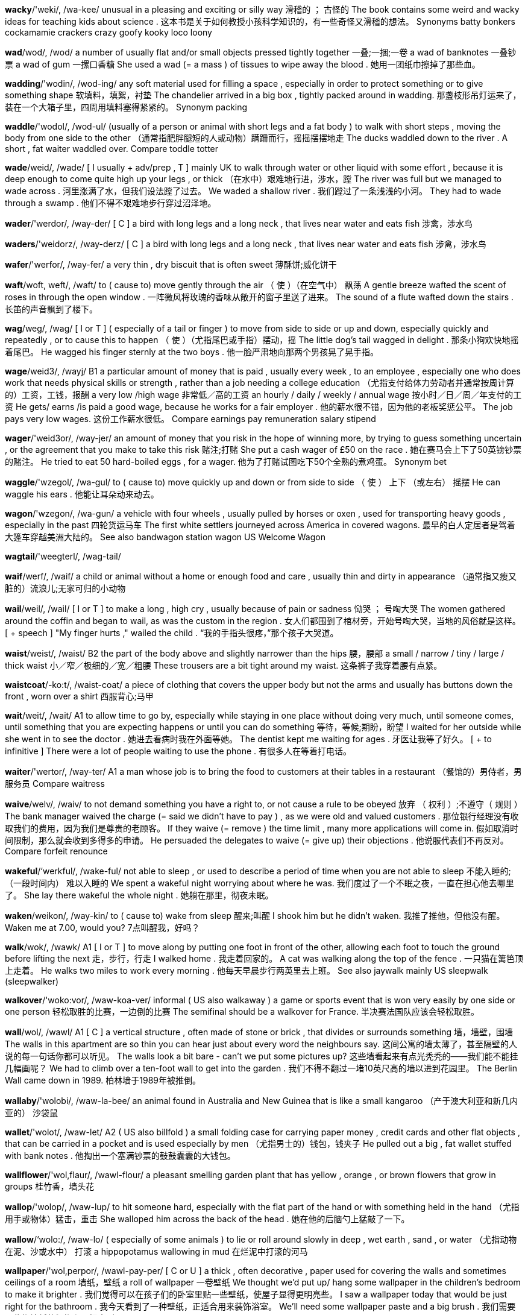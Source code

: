 
*wacky*/'weki/, /wa-kee/   unusual in a pleasing and exciting or silly way 滑稽的 ； 古怪的 The book contains some weird and wacky ideas for teaching kids about science . 这本书是关于如何教授小孩科学知识的，有一些奇怪又滑稽的想法。 Synonyms batty bonkers cockamamie crackers crazy goofy kooky loco loony

*wad*/wod/, /wod/   a number of usually flat and/or small objects pressed tightly together 一叠;一捆;一卷 a wad of banknotes 一叠钞票 a wad of gum 一摞口香糖 She used a wad (= a mass ) of tissues to wipe away the blood . 她用一团纸巾擦掉了那些血。

*wadding*/'wodin/, /wod-ing/   any soft material used for filling a space , especially in order to protect something or to give something shape 软填料，填絮，衬垫 The chandelier arrived in a big box , tightly packed around in wadding. 那盏枝形吊灯运来了，装在一个大箱子里，四周用填料塞得紧紧的。 Synonym packing

*waddle*/'wodol/, /wod-ul/   (usually of a person or animal with short legs and a fat body ) to walk with short steps , moving the body from one side to the other （通常指肥胖腿短的人或动物）蹒跚而行，摇摇摆摆地走 The ducks waddled down to the river . A short , fat waiter waddled over. Compare toddle totter

*wade*/weid/, /wade/   [ I usually + adv/prep , T ] mainly UK to walk through water or other liquid with some effort , because it is deep enough to come quite high up your legs , or thick （在水中）艰难地行进，涉水，蹚 The river was full but we managed to wade across . 河里涨满了水，但我们设法蹚了过去。 We waded a shallow river . 我们蹚过了一条浅浅的小河。 They had to wade through a swamp . 他们不得不艰难地步行穿过沼泽地。

*wader*/'werdor/, /way-der/   [ C ] a bird with long legs and a long neck , that lives near water and eats fish 涉禽，涉水鸟

*waders*/'weidorz/, /way-derz/   [ C ] a bird with long legs and a long neck , that lives near water and eats fish 涉禽，涉水鸟

*wafer*/'werfor/, /way-fer/   a very thin , dry biscuit that is often sweet 薄酥饼;威化饼干

*waft*/woft, weft/, /waft/   to ( cause to) move gently through the air （ 使 ）（在空气中） 飘荡 A gentle breeze wafted the scent of roses in through the open window . 一阵微风将玫瑰的香味从敞开的窗子里送了进来。 The sound of a flute wafted down the stairs . 长笛的声音飘到了楼下。

*wag*/weg/, /wag/   [ I or T ] ( especially of a tail or finger ) to move from side to side or up and down, especially quickly and repeatedly , or to cause this to happen （ 使 ）（尤指尾巴或手指）摆动，摇 The little dog's tail wagged in delight . 那条小狗欢快地摇着尾巴。 He wagged his finger sternly at the two boys . 他一脸严肃地向那两个男孩晃了晃手指。

*wage*/weid3/, /wayj/   B1 a particular amount of money that is paid , usually every week , to an employee , especially one who does work that needs physical skills or strength , rather than a job needing a college education （尤指支付给体力劳动者并通常按周计算的）工资，工钱，报酬 a very low /high wage 非常低／高的工资 an hourly / daily / weekly / annual wage 按小时／日／周／年支付的工资 He gets/ earns /is paid a good wage, because he works for a fair employer . 他的薪水很不错，因为他的老板奖惩公平。 The job pays very low wages. 这份工作薪水很低。 Compare earnings pay remuneration salary stipend

*wager*/'weid3or/, /way-jer/   an amount of money that you risk in the hope of winning more, by trying to guess something uncertain , or the agreement that you make to take this risk 赌注;打赌 She put a cash wager of £50 on the race . 她在赛马会上下了50英镑钞票的赌注。 He tried to eat 50 hard-boiled eggs , for a wager. 他为了打赌试图吃下50个全熟的煮鸡蛋。 Synonym bet

*waggle*/'wzegol/, /wa-gul/   to ( cause to) move quickly up and down or from side to side （ 使 ） 上下 （或左右） 摇摆 He can waggle his ears . 他能让耳朵动来动去。

*wagon*/'wzegon/, /wa-gun/   a vehicle with four wheels , usually pulled by horses or oxen , used for transporting heavy goods , especially in the past 四轮货运马车 The first white settlers journeyed across America in covered wagons. 最早的白人定居者是驾着大篷车穿越美洲大陆的。 See also bandwagon station wagon US Welcome Wagon

*wagtail*/'weegterl/, /wag-tail/

*waif*/werf/, /waif/   a child or animal without a home or enough food and care , usually thin and dirty in appearance （通常指又瘦又脏的）流浪儿;无家可归的小动物

*wail*/weil/, /wail/   [ I or T ] to make a long , high cry , usually because of pain or sadness 恸哭 ； 号啕大哭 The women gathered around the coffin and began to wail, as was the custom in the region . 女人们都围到了棺材旁，开始号啕大哭，当地的风俗就是这样。 [ + speech ] "My finger hurts ," wailed the child . “我的手指头很疼，”那个孩子大哭道。

*waist*/weist/, /waist/   B2 the part of the body above and slightly narrower than the hips 腰，腰部 a small / narrow / tiny / large / thick waist 小／窄／极细的／宽／粗腰 These trousers are a bit tight around my waist. 这条裤子我穿着腰有点紧。

*waistcoat*/-ko:t/, /waist-coat/   a piece of clothing that covers the upper body but not the arms and usually has buttons down the front , worn over a shirt 西服背心;马甲

*wait*/weit/, /wait/   A1 to allow time to go by, especially while staying in one place without doing very much, until someone comes, until something that you are expecting happens or until you can do something 等待，等候;期盼，盼望 I waited for her outside while she went in to see the doctor . 她进去看病时我在外面等她。 The dentist kept me waiting for ages . 牙医让我等了好久。 [ + to infinitive ] There were a lot of people waiting to use the phone . 有很多人在等着打电话。

*waiter*/'wertor/, /way-ter/   A1 a man whose job is to bring the food to customers at their tables in a restaurant （餐馆的）男侍者，男服务员 Compare waitress

*waive*/welv/, /waiv/   to not demand something you have a right to, or not cause a rule to be obeyed 放弃 （ 权利 ）;不遵守（ 规则 ） The bank manager waived the charge (= said we didn't have to pay ) , as we were old and valued customers . 那位银行经理没有收取我们的费用，因为我们是尊贵的老顾客。 If they waive (= remove ) the time limit , many more applications will come in. 假如取消时间限制，那么就会收到多得多的申请。 He persuaded the delegates to waive (= give up) their objections . 他说服代表们不再反对。 Compare forfeit renounce

*wakeful*/‘werkful/, /wake-ful/   not able to sleep , or used to describe a period of time when you are not able to sleep 不能入睡的;（一段时间内） 难以入睡的 We spent a wakeful night worrying about where he was. 我们度过了一个不眠之夜，一直在担心他去哪里了。 She lay there wakeful the whole night . 她躺在那里，彻夜未眠。

*waken*/weikon/, /way-kin/   to ( cause to) wake from sleep 醒来;叫醒 I shook him but he didn't waken. 我推了推他，但他没有醒。 Waken me at 7.00, would you? 7点叫醒我，好吗？

*walk*/wok/, /wawk/   A1 [ I or T ] to move along by putting one foot in front of the other, allowing each foot to touch the ground before lifting the next 走，步行，行走 I walked home . 我走着回家的。 A cat was walking along the top of the fence . 一只猫在篱笆顶上走着。 He walks two miles to work every morning . 他每天早晨步行两英里去上班。 See also jaywalk mainly US sleepwalk (sleepwalker)

*walkover*/'woko:vor/, /waw-koa-ver/   informal ( US also walkaway ) a game or sports event that is won very easily by one side or one person 轻松取胜的比赛，一边倒的比赛 The semifinal should be a walkover for France. 半决赛法国队应该会轻松取胜。

*wall*/wol/, /wawl/   A1 [ C ] a vertical structure , often made of stone or brick , that divides or surrounds something 墙，墙壁，围墙 The walls in this apartment are so thin you can hear just about every word the neighbours say. 这间公寓的墙太薄了，甚至隔壁的人说的每一句话你都可以听见。 The walls look a bit bare - can't we put some pictures up? 这些墙看起来有点光秃秃的——我们能不能挂几幅画呢？ We had to climb over a ten-foot wall to get into the garden . 我们不得不翻过一堵10英尺高的墙以进到花园里。 The Berlin Wall came down in 1989. 柏林墙于1989年被推倒。

*wallaby*/'wolobi/, /waw-la-bee/   an animal found in Australia and New Guinea that is like a small kangaroo （产于澳大利亚和新几内亚的） 沙袋鼠

*wallet*/'wolot/, /waw-let/   A2 ( US also billfold ) a small folding case for carrying paper money , credit cards and other flat objects , that can be carried in a pocket and is used especially by men （尤指男士的）钱包，钱夹子 He pulled out a big , fat wallet stuffed with bank notes . 他掏出一个塞满钞票的鼓鼓囊囊的大钱包。

*wallflower*/'wol,flaur/, /wawl-flour/   a pleasant smelling garden plant that has yellow , orange , or brown flowers that grow in groups 桂竹香，墙头花

*wallop*/'wolop/, /waw-lup/   to hit someone hard, especially with the flat part of the hand or with something held in the hand （尤指用手或物体）猛击，重击 She walloped him across the back of the head . 她在他的后脑勺上猛敲了一下。

*wallow*/‘wolo:/, /waw-lo/   ( especially of some animals ) to lie or roll around slowly in deep , wet earth , sand , or water （尤指动物在泥、沙或水中） 打滚 a hippopotamus wallowing in mud 在烂泥中打滚的河马

*wallpaper*/'wol,perpor/, /wawl-pay-per/   [ C or U ] a thick , often decorative , paper used for covering the walls and sometimes ceilings of a room 墙纸，壁纸 a roll of wallpaper 一卷壁纸 We thought we'd put up/ hang some wallpaper in the children's bedroom to make it brighter . 我们觉得可以在孩子们的卧室里贴一些壁纸，使屋子显得更明亮些。 I saw a wallpaper today that would be just right for the bathroom . 我今天看到了一种壁纸，正适合用来装饰浴室。 We'll need some wallpaper paste and a big brush . 我们需要一些糊墙纸的糨糊和一把大刷子。

*walnut*/‘wolnet/, /wawl-nut/   a nut with a slightly bitter taste and a series of folds in it and a hard shell , or (the expensive , light brown wood from) the tree that produces these nuts 胡桃，核桃;胡桃树，核桃树;胡桃木，核桃木

*walrus*/wolras/, /wawl-rus/   a mammal that lives in the sea and on beaches in the Arctic . It is similar to a seal but larger , with two tusks and long hairs growing near its mouth . 海象

*waltz*/wolts/, /wawltz/   a formal dance in which two people holding each other move around a large room , turning as they go, or a piece of music with three beats in a bar written for this style of dancing 华尔兹舞;华尔兹舞曲，圆舞曲

*wan*/won/, /wan/   (of a person's face ) more pale than usual and tired-looking （ 面部 ）苍白的，显得疲惫的

*wand*/wond/, /wawnd/   a special thin stick waved by a person who is performing magic tricks 魔杖，魔棒 The fairy godmother waved her magic wand over the cabbages and they turned into horses . 那位仙姑将魔杖朝那些卷心菜上挥了两下，把它们变成了马。

*wander*/'wondor/, /wawn-der/   B2 [ I or T ] to walk around slowly in a relaxed way or without any clear purpose or direction 漫步;闲逛;游荡 We spent the morning wandering around the old part of the city . 我们整个上午都在老城区闲逛。 She was found several hours later , wandering the streets , lost . 几个小时后她被找到了，正在街上徘徊，迷路了。 He was here a minute ago but he's wandered off somewhere . 他刚才还在这儿，现在已经闲逛到别的什么地方去了。

*wane*/wein/, /wane/   to become weaker in strength or influence 衰减 ； 减弱 By the late 70s the band's popularity was beginning to wane. 上世纪70年代末，这支乐队的人气开始下滑。 Synonyms decline decrease diminish drop ebb

*wangle*/'weengol/, /wang-gul/   to succeed in getting or doing something by persuading someone or by being clever in some way 用计获得;哄骗 I'll be so jealous if you manage to wangle an invitation to his house . 假如你能设法弄到一张去他家的请柬，我会非常嫉妒的。 He's only been here two months and already he's managed to wangle his way into the biggest property company in the capital . 他到这儿才两个月就已混进首都最大的地产公司了。 If I can think of some excuse to wangle my way out of going tonight I will do! 如果我能找个借口今晚不去的话，那我一定不会去！ Synonym finagle

*want*/wont/, /wawnt/   A1 to wish for a particular thing or plan of action . "Want" is not used in polite requests 想要，希望（英国英语中礼貌的请求不用 want） I want some chocolate . 我想要些巧克力。 She wants a meeting with you. 她想跟你见面。 He's everything you'd ever want in a man - bright , funny and attractive . 他具备你理想中男人的所有特质——聪明、风趣而又有魅力。 [ + to infinitive ] What do you want to eat ? 你想吃什么？ [ + obj + to infinitive ] Do you want me to take you to the airport ? 你要我送你去机场吗？ [ + obj + past participle ] This package - do you want it sent today? 这个包裹——你想今天寄出吗？ [ + obj + adj ] Do you want this pie hot ? 这块馅饼你想要热一下吗？ [ + obj + -ing verb ] I don't want you com ing in at two a.m., waking me up. 我可不希望你凌晨两点来，吵得我睡不着觉。 You wait - by next year she'll be wanting a bigger house ! 你等着瞧——明年她就会想要一栋更大的房子了！ Compare like

*wanting*/'wontm/, /wawn-ting/   not having something; lacking 缺少的，缺乏的 I think she's perhaps a little wanting in charm . 我想她或许是缺乏一些魅力。

*wanton*/'wonton/, /wawn-tun/   formal (of something bad , such as damage , cruelty , waste ) extreme and showing no care at all 无节制的，过分的，恣意的;不负责的 wanton destruction of human life 草菅人命 a wanton disregard for safety 对安全极不负责 wanton extravagance 过度的铺张

*war*/wor/, /wawr/   A2 armed fighting between two or more countries or groups , or a particular example of this （国家或群体之间的） 战争 nuclear war 核战争 a war film / grave / hero / poet 战争影片／军人墓／战斗英雄／战争诗人 If this country goes to (= starts to fight in a) war we will have to face the fact that many people will die . 如果这个国家参战，我们将不得不面对很多人都要送命的现实。 Britain and France declared war on Germany in 1939 as a result of the invasion of Poland. 因为德国入侵波兰，所以英国和法国于1939年对德宣战。 War broke out between the two countries after a border dispute . 边界纠纷导致两国之间爆发了战争。 They've been at war for the last five years . 过去5年他们一直在交战。 He died in the First World War/the Vietnam war. 他在第一次世界大战／越南战争中丧生。

*warble*/‘worbol/, /wawr-bul/   (of a bird ) to sing pleasantly （鸟儿） 啭鸣

*warbler*/worblor/, /wawr-blur/   a small bird that lives in trees and sings 刺嘴莺;莺

*ward*/'word/, /wawrd/   B2 one of the parts or large rooms into which a hospital is divided , usually with beds for patients 病房，病室 a geriatric / maternity / psychiatric ward 老年人／产科／精神病病房

*warden*/'wordon/, /wawr-din/   US the person in charge of a prison 监狱长，典狱长 a prison warden 典狱长

*warder*/'woardor/, /wawr-der/   a person who is in charge of people in prison 监狱看守，狱吏

*wardrobe*/'wordro:b/, /wawr-droab/   B1 [ C ] mainly UK a tall cupboard in which you hang your clothes 衣橱，衣柜 He hung his suit in the wardrobe. 他把西装挂进衣柜里。 She was showing me her new built-in / fitted wardrobes. 她正在带我看她新做的嵌入式衣柜。

*ware*/wer/, /ware/   pottery (= objects made out of clay ) of a particular type or make 陶器，陶器器皿 Meissen ware （德国）迈森陶器 See also -ware

*warehouse*/'werheus/, /ware-houss/   C2 a large building for storing things before they are sold , used, or sent out to shops , or 货仓，仓库 The goods have been sitting in a warehouse for months because a strike has prevented distribution . 因为罢工无法发货，货物已经堆在仓库里好几个月了。

*warfare*/'worfer/, /wawr-fare/   the activity of fighting a war , often including the weapons and methods that are used 战争;作战，交战 guerrilla / naval / nuclear / trench warfare 游击战／海战／核大战／堑壕战

*warlock*/wordlok/, /wawr-lock/   a man who is believed to have magical powers , usually to do evil 男巫，术士 See also wizard

*warm*/worm/, /wawrm/   A1 having or producing a comfortably high temperature , although not hot 温暖的 ； 暖和的 Are you warm enough or do you want me to put the heating on? 你暖不暖和，要不要我开暖气？ I put my hands in my pockets to keep them warm. 我把手放在衣兜里保暖。

*warm-hearted*/worm'‘harted/, /wawrm-har-tid/   kind and loving 热心肠的;友好的;慈爱的 She's a good, warm-hearted woman. 她是位热心肠的好人。

*warmth*/worm@/, /wawrmth/   B2 a high temperature that is comfortable but not hot 暖和，温暖 I've put a T-shirt on under my sweater for extra warmth. 我在毛衣里穿了一件短袖衫，让自己更暖和一些。

*warn*/worn/, /wawrn/   B1 to make someone realize a possible danger or problem , especially one in the future 警告;告诫;提醒 [ + obj + to infinitive ] We were warned not to eat the fish which might upset our stomachs . 我们被告诫不要吃那种鱼，因为可能会导致胃部轻微不适。 [ + obj + (that) ] Have you warned them (that) there will be an extra person for dinner ? 你有没有提醒他们会多一个人吃饭？ I was warned against/off go ing to the east coast because it was so full of tourists . 有人告诫我不要去东海岸，因为那里游客爆满。 The boating area is marked with buoys to warn off swimmers . 划船区用浮标指示，警告游泳者不要进入。 There were signs warning of fog as soon as we got onto the motorway . 我们一上高速公路，就看到有“大雾”的警示牌。 This particular curry is extremely hot - be warned! 这种特别的咖哩食品极辣——小心食用！ Put that ball down now, Laura - I'm warning you (= I will punish you if you do not) ! 放下那个球到这儿来，劳拉——我是在警告你！

*warning*/‘wornm/, /wawr-ning/   B1 something that makes you understand there is a possible danger or problem , especially one in the future 警告;告诫;提醒 Completely without warning, he turned up at my door with all four children ! 事先都没说一声，他就带着全部4个孩子出现在我的门口！ There's a warning on the cigarette packet that says "Cigarettes cause cancer ". 香烟的包装盒上有一条警告：“烟草严重危害健康。” I'm not surprised you feel sick after eating so much - let it be a warning to you! 你吃了这么多感觉不舒服，我一点也不意外——就权当是对你的一个警告吧！ Just a word of warning - restaurants in this area can be very expensive . 只是提醒一句——这一带的饭馆都特别贵。 formal The Health Minister issued a warning about the dangers of sunbathing . 卫生部长就日光浴的潜在危险发布了一条警告。 They can't dismiss you just like that - they have to give you a written warning first. 他们不能那样就把你解雇了——他们必须事先给你一份书面通知。 The police fired warning shots but the rioting continued . 警方鸣枪示警，但示威者根本不予理会。

*warp*/worp/, /wawrp/   [ I or T ] If wood warps, or if water or heat warps it, it becomes damaged by bending or twisting . （ 使 ）（ 木材 ）弯曲，（ 使 ）翘曲，（ 使 ） 变形 After being left in the damp garage , the wooden frame had warped. 由于放在潮湿的车库里，木头框架已经变形了。 The heat had warped the boards . 热气已经让板子变形了。

*warrant*/'woront/, /wawr-rant/   [ T ] to make a particular activity necessary 使有必要 Obviously what she did was wrong , but I don't think it warranted such a severe punishment . 显然她做得不对，但我认为她不应该受到如此严厉的惩罚。 It's a relatively simple task that really doesn't warrant a great deal of time be ing spent on it. 这是一个相对来说比较简单的任务，不必在上面花费大量的时间。 See also unwarranted formal

*warren*/'woron/, /wawr-rin/   ( also rabbit warren ) a series of connecting underground passages and holes in which rabbits live （地下交错相连的） 兔子洞窟

*warrior*/'wortor/, /wawr-yut/   C1 a soldier , usually one who has both experience and skill in fighting , especially in the past （尤指旧时的）武士，勇士 a Samurai warrior 日本武士 a warrior king / nation 尚武的国王／好战的民族

*wart*/wort/, /wawrt/   a small , hard lump (= a raised area ) that grows on the skin , often on the face and hands （常见于面部和手上的）疣，肉赘

*wary*/'weri/, /way-ree/   C2 not completely trusting or certain about something or someone 谨慎的 ； 小心翼翼的 I'm a little wary of/about giving people my address when I don't know them very well. 如果不是太熟的话，我不会轻易告诉别人我的地址。

*was*/woz/, /woz/   past simple of be （be 的过去式）

*wash*/wo{/, /wawsh/   A1 [ T ] to clean something using water 洗，清洗，洗涤 wash your hair / hands 洗你的头／手 wash the car / clothes / floor 洗车／洗衣服／擦洗地板 These sheets need washing. 这些床单需要洗洗。 I'll wash the bottle out (= clean its inside) and use it again. 我要把瓶子洗干净再用。

*washer*/'woJor/, /wawsh-er/   a flat ring of metal , rubber , or plastic that is put somewhere , especially between a screw or bolt and a surface , or between joined pipes , in order to make a better connection between them （螺丝帽下或管道接口处的）垫圈，垫片

*washing*/'wofin/, /wawsh-ing/   the act of washing clothes 洗衣服 Machines make doing the washing easy . 机器使洗衣变得容易。

*washing-up*/'wofmep/, /wawsh-ing-up/   A2 the act of cleaning plates , pans , glasses , knives , forks , etc. after a meal , or the objects needing to be washed 清洗餐具;待洗的物品 You do the washing-up and I'll do the drying . 你来洗碗，我来把它们擦干。 There's an enormous pile of washing-up in the sink . 洗涤槽里有一大堆餐具等着洗。 Compare the dish es

*washstand*/'wofstend/, /wawsh-stand/   a small table for holding a container of water for washing , used especially in the past （尤指过去使用的） 脸盆架

*wasp*/wosp/, /wawsp/   B2 a flying insect , often black and yellow , that can sting (= produce a small , painful skin injury ) 黄蜂，胡蜂 There's a wasps' nest in that old tree . 那棵老树上有一个黄蜂巢。 a wasp sting 被黄蜂蜇的一下

*waspish*/'wosp1f/, /waw-spish/   likely to make sharp , slightly cruel remarks ; having a slightly angry and unpleasant manner 尖刻的，刻毒的;暴躁的，易怒的 She had a waspish tongue which could hurt . 她说话尖刻，容易伤人。 Synonym sharp

*wastage*/'weistid3/, /way-stidge/   the amount that is wasted 浪费量;耗费量 Water companies will have to cut down on wastage. 自来水公司需要减少浪费。

*waste*/weist/, /waste/   B1 [ S or U ] an unnecessary or wrong use of money , substances , time , energy , abilities , etc. 浪费;滥用 That meeting achieved absolutely nothing - it was a complete waste of time . 那次会议根本没有取得什么成果——纯粹是浪费时间。 She's been unemployed for two years and it's such a waste of her talents . 她已经失业两年了，这纯粹是浪费她的才华。 My mother couldn't stand waste - she always made us eat everything on our plates . 我母亲不能容忍浪费——她总是让我们吃光自己盘子里的所有东西。

*wasteful*/'werstfal/, /waste-ful/   using something in a careless way and causing some of it to be wasted 浪费 It's wasteful the way you throw so much food away! 你把那么多食物扔掉太浪费了！

*waster*/'weistor/, /way-ster/   informal disapproving a person or thing who wastes something 造成浪费的人 （或物）;挥霍者 He's a time waster. 他是个浪费时间的人。 This project is nothing but a money waster. 这个项目就是在烧钱。

*watch*/wot{/, /wawch/   A1 [ I or T ] to look at something for a period of time , especially something that is changing or moving 观看;注视 I had dinner and watched TV for a couple of hours . 我吃了饭，然后看了几个小时电视。 He spent the entire afternoon watching a cricket match . 他整个下午都在看一场板球比赛。 [ + obj + infinitive without to ] I watched him get into a cab . 我看着他坐上一辆出租车。 I got the feeling I was being watched. 我有种被人监视的感觉。 [ + obj + -ing verb ] I sit by the window and watch people walk ing past. 我坐在窗边，看着人来人往。 [ + question word ] Just watch how he slides that ball in past the goalkeeper . 看看他是多么巧妙地带球越过守门员而入网的。 Bonner watched helplessly as they drove away without him. 邦纳无助地看着他们开着车扬长而去，没有带上他。 She'll pretend that she hasn't seen us - you watch. 她会假装没看见我们的——你看着吧。

*watchful*/'wot{fal/, /wawch-ful/   paying careful attention and ready to deal with problems 警惕的 ； 注意的 Under the watchful eye of their mother , the two boys played on the beach . 那两个男孩在海滩上玩耍，他们的母亲随时看着他们。 She keeps a watchful eye on her boyfriend . 她把男朋友盯得紧紧的。

*watchmaker*/'wot{merkor/, /wawch-may-kur/   a person or company that makes or repairs watches 制表匠，修表匠;制表商，修表商 As her father and grandfather had done, she too became a watchmaker - the first woman in Haarlem to achieve that degree of skill . 和她父亲和祖父一样，她也成了一名制表匠，是哈勒姆地区第一位达到这种技术水平的女性。 Patek Philippe is one of the Big Three historical watchmakers, with a celebrity customer list . 百达翡丽是有悠久历史的三大制表商之一，有许多名人客户。 Compare clockmaker horologist

*watchman*/'wot{,mon/, /wawch-man/   a person who is employed to guard a building or several buildings （建筑物的）看守人，保安员，警卫 Synonym security guard

*watchword*/'wotf{word/, /wawch-wurd/   (a word or phrase that represents ) the main ideas or principles directing the way that someone behaves or the way that something is done 口号;标语;格言 And remember , let caution be your watchword. 切记，把谨慎当作你的格言。

*water*/‘wotor/, /waw-ter/   A1 [ U ] a clear liquid , without colour or taste , that falls from the sky as rain and is necessary for animal and plant life 水 a bottle / drink / glass of water 一瓶／份／杯水 bottled / mineral / tap water 瓶装／矿泉／自来水 hot / cold water 热／冷水 Can I have a drop of water in my whisky , please ? 请在我的威士忌里加一点水，好吗？ Is there enough hot water for a bath ? 这水洗澡够不够热？ The human body is about 50 percent water. 人体约50%是水。

*watercolour*/‘wotor,kelor/, /waw-ter-cu-lur/   a paint that is mixed with water and used to create pictures , or a picture that has been done with this type of paint 水彩 （ 颜料 ）;水彩画 I prefer painting with watercolours. 我更喜欢水彩画。 He has a beautiful collection of watercolours. 他收藏了很多漂亮的水彩画。

*watercress*/‘wotor,kres/ , /waw-ter-cress/   a plant that grows in water , whose green leaves taste hot and are used as food , often eaten uncooked in salads 水田芥 （水生植物，叶子常作色拉食用）

*waterfall*/‘wotor,fol/, /waw-ter-fawl/   B1 water , especially from a river or stream , dropping from a higher to a lower point , sometimes from a great height 瀑布

*water-lily*/‘wotor,lili:/, /waw-ter-li-lee/   a plant whose large , flat leaves and cup-shaped petals float on the surface of lakes and pools 睡莲

*waterlogged*/'wotor,lpgd/, /waw-ter-logd/   (of land ) full of water and almost covered by a layer of it （ 地面 ）水浸的，水涝的;（ 船 ） 进水下沉的 The game was cancelled because of a waterlogged pitch . 比赛因为运动场积水而被取消了。 Water the plants regularly but do not allow the soil to become waterlogged. 经常浇灌植物，但是不要让土壤积水。

*watermark*/'woter,mark/, /waw-ter-mark/   a mark made in some types of paper during its production that can only be seen if it is held against the light （某些纸张上的） 水印

*watermelon*/‘wotor,melon/ , /waw-ter-mel-on/   a large , round or oval-shaped fruit with dark green skin , sweet pink flesh , and a lot of black seeds 西瓜

*waterproof*/'wotor,pru:f/, /waw-ter-proof/   B2 not allowing water to go through 防水的，不透水的 Canvas boots are all right but they're not as waterproof as leather . 帆布靴子也可以，但它们不像皮靴那样防水。

*watershed*/wotorfed/, /waw-ter-shed/   [ S ] an event or period that is important because it represents a big change in how people do or think about something （标志重大变化的）转折点，分界线，分水岭 The year 1969 was a watershed in her life - she changed her career and remarried . 1969年是她人生的一个转折点——她改了行，也再婚了。

*water-ski*/'wotor,ski:/, /waw-ter-skee/

*watertight*/wotor,tort/, /waw-ter-tite/   having no openings to allow water to get in 防水的，水密的;不透水的 They're doing some repairs to make the roof more watertight. 他们在进行一些修理，以加强屋顶的防水性。

*waterworks*/'wotor,works/, /waw-ter-wurks/   a system of buildings and pipes in which a public supply of water is stored and treated and from which it is sent out 自来水厂

*watery*/'wotori/, /waw-ter-ee/   containing or filled with water 含水的;充满水的;由水组成的 watery eyes 水汪汪的眼睛 a thin , watery fluid 一种稀薄而含水多的流体

*watt*/'wot/, /wat/   the standard measure of electrical power 瓦，瓦特（电功率单位） Do you want 60-watt light bulbs for this room ? 你想给这个房间装60瓦的灯泡吗？

*wattle*/'wotol/, /wat-ul/   [ C ] the loose skin that hangs from the neck of some birds , such as a cockerel or turkey （公鸡、火鸡等鸟类动物喉下方的） 肉垂 a rooster with his bright red wattle 一只肉垂鲜红的公鸡

*wave*/weiv/, /wave/   B1 to raise your hand and move it from side to side as a way of greeting someone, telling someone to do something, or adding emphasis to an expression 挥 （ 手 ）；招手，摆手（表示问候、指示或强调） I waved to/at him from the window but he didn't see me. 我从窗口向他招手，可他没看见我。 I was waving my hand like mad but he never once looked in my direction . 我疯狂地挥手，可他连看也没朝我这边看一眼。 She was so annoyed she wouldn't even wave us goodbye /wave goodbye to us. 她极为恼火，甚至都不愿向我们挥手道别。 She waves her hands about/around a lot when she's talking . 她说话时手总在比划着。

*waveband*/‘wervbend/, /wave-band/   a set of radio waves of similar length that are used for broadcasting radio programmes （无线电的） 波段

*wavelength*/'wervlen®, -lenk@/, /wave-length/   the distance between two waves of energy , or the length of the radio wave used by a particular radio station for broadcasting programmes 波长;（广播电台占用的）频道，波段 Because of their long wavelengths, mega-tsunamis are extremely destructive when they hit a coastline . 因为其很长的波长，超级海啸袭击海岸线时具有极度的破坏性。 The station is broadcast on the FM wavelength. 该电台用调频广播。 infrared / ultraviolet / optical / electromagnetic wavelengths 红外线／紫外线／光／电磁波长

*waver*/'weivor/, /way-ver/   to lose strength , determination , or purpose , especially temporarily （尤指暂时地） 动摇 I'm afraid my concentration began to waver as lunch approached . 恐怕我的注意力在临近午饭时要开始下降了。 He has never wavered in his support for the leader . 他对领袖的支持从未动摇过。

*wavy*/'weivi/, /way-vee/   having a series of curves 卷曲的;波浪式的 Sarah has wavy blond hair . 萨拉有着一头金色卷发。

*wax*/'weks/, /waks/   [ U ] a solid substance containing a lot of fat that becomes soft and melts when warm 蜡 She watched the wax as it dripped down the side of the candle . 她注视着蜡从蜡烛边缘滴落下来。 See also beeswax

*waxen*/'wekson/, /wak-sin/   A waxen face has pale , shiny skin and does not look healthy . （ 脸色 ）蜡黄的，苍白的，病态的 a waxen complexion 蜡黄的脸色

*waxwork*/'wekswork/, /waks-wurk/   [ C ] a wax model of a person 蜡像;蜡人

*way*/wel/, /way/   A2 [ C ] a route , direction , or path 路，道路； 路线 Do you know the way to the restaurant ? 你知道去餐馆怎么走吗？ I've only been living in Madrid for a couple of weeks so I don't really know my way around it yet . 我只在马德里住了几个星期，所以还不太认识周围的路。 We'll have to stop for petrol on the way to the airport . 我们得在去机场的路上停下来加油。 Can you find your own way out of the building ? 你自己能找对路走出这栋楼吗？ He elbowed / pushed his way (= hit / pushed people so that he could go past them) to the front of the crowd . 他用胳膊肘／手推搡出一条路，挤到了人群前面。 The bus stopped for us to eat lunch but within half an hour we were on our way/ under way (= travelling ) again. 长途汽车停下来让我们吃午饭，不过不到半小时，我们又上路了。 There's no way through here - you'll have to go round. 这里没有路通过去——你们得绕行。 They flew from Los Angeles to Toronto by way of Chicago. 他们途径芝加哥从拉斯维加斯飞到多伦多。 Many people have lost their way (= become lost ) in the forest . 很多人在森林里迷了路。 Only local people could find their way through the maze of narrow streets . 只有本地人才能在迷宫般的狭窄街道中找到路。

*wayfarer*/wetferor/, /way-fay-rer/   someone who travels on foot 徒步旅行者

*waylay*/wel'let/, /way-lay/   to wait for and then stop someone, especially either to attack or talk to that person （尤指为攻击某人或与之谈话而）伏击，拦截 A man on his way to deposit $12,000 in a bank was waylaid by two men who snatched his bag . 一名男子去银行存1.2万美元的现金，路遇两名男子拦截，并被抢走了提包。 I meant to leave earlier but I was waylaid on the way out of a meeting by my manager . 我想早些离开，但在离开会场的路上被经理拦住了。 Synonym ambush Compare lurk

*wayside*/'wesaid/, /way-side/   If someone falls by the wayside, they fail to finish an activity , and if something falls by the wayside, people stop doing it, making it, or using it. （ 某人 ）半途而废，没能完成;（ 某物 ）被搁置，停止使用 So why does one company survive a recession while its competitors fall by the wayside? 为什么有些公司能在萧条中生存，而其竞争者却纷纷落马呢？

*wayward*/'werword/, /way-ward/   doing only what you want and often changing your behaviour in a way that is difficult to control （尤指某人的行为）反复无常的，任性的，难以管束的 Synonyms contrary perverse

*we*/wi:/, /wee/   A1 used as the subject of a verb to refer to a group including the speaker and at least one other person （用作动词的主语） 我们 Can we all go to the swimming pool this afternoon ? 我们今天下午能都去游泳吗？ If you don't hurry up we'll be late. 你不抓紧的话我们就要迟到了。

*weak*/wi:k/, /week/   B1 not physically strong （ 身体 ）虚弱的，无力的 It's not surprising you feel weak if you haven't eaten properly for days . 如果你几天都没有好好吃东西的话，觉得虚弱无力是很自然的。 The electromagnetic field strength becomes weaker as you move further away from high voltage cables . 当你远离高压线时，电磁场强度就会变弱。

*weaken*/'wi:kon/, /wee-kin/   C1 to ( cause to) become less strong , powerful , determined , or effective （ 使 ） 虚弱 ； 削弱 ；（ 使 ） 衰弱 You could see the poor dog weakening daily as the disease spread through its body . 随着这种疾病在这条可怜的狗身上扩散，你能看到它在一天天衰弱下去。 The bill would seriously weaken environmental protections. 这项法案将严重削弱对环境的保护。 We know that prolonged exposure to vibration can weaken aircraft components . 我们知道，长时间处在震动状态下会降低飞机零件的强度。 She's weakening - ask her some more questions and see if she confesses . 她快挺不住了——再问她些问题看她会不会坦白。

*weakling*/'wi:klin/, /week-ling/   someone who is weak , either physically or in character 羸弱的人 ； 懦弱的人 It would need more than a few exercises to turn a seven-stone weakling into a heavyweight boxer . 想要把一个体重只有7英石的羸弱之人变成重量级的拳击运动员，可不是单单做一些练习就办得到的。 Synonym wuss

*weakly*/'wi:kli/, /week-lee/   in a way that is not physically strong 虚弱地 "Please, get me some water ," he said weakly. “求你了，给我拿点水，”他虚弱地说。 She smiled weakly at them. 她对他们虚弱地笑了笑。

*weakness*/'wi:knas/, /week-ness/   B2 [ U ] the fact or state of not being strong or powerful 虚弱 ； 软弱 Any change of policy will be interpreted as a sign of weakness. 政策上的任何改变都会被当作是软弱的表现。

*weal*/wi:l/, /weel/   a raised mark on the skin caused by being hit or injured in some other way （ 隆起的 ） 伤痕 His back was covered with weals where he had been repeatedly beaten . 他的背上伤痕累累，挨过很多次打。 Synonym welt

*wealth*/wel0/, /welth/   B2 [ U ] a large amount of money or valuable possessions that someone has 财富，钱财 During a successful business career , she accumulated a great amount of wealth. 在成功的经商生涯中，她积累了巨额财富。

*wealthy*/'wel0i:/, /wel-thee/   B2 rich 富有的，有钱的 He's a very wealthy man. 他是个非常富有的人。 With their natural resources they are potentially a very wealthy country . 他们那儿自然资源丰富，将来可能会成为一个非常富有的国家。 Synonyms affluent flush loaded moneyed rich

*wean*/wi:n/, /ween/   to cause a baby or young animal to stop feeding on its mother's milk and to start eating other food , especially solid food , instead 给 （婴儿或动物幼崽） 断奶 The studies were carried out on calves that had been weaned at five weeks of age . 这些研究是在5个星期大时断奶的小牛身上进行的。

*weapon*/'wepon/, /wep-un/   B2 any object used in fighting or war , such as a gun , bomb , knife , etc. 武器，兵器； 凶器 a lethal weapon 致命武器 chemical / nuclear / biological weapons 化学／核／生化武器 The youths were dragged from their car and searched for weapons. 那些年轻人被从车里拖出来搜身，看是否携带有武器。

*wear*/wer/, /ware/   A1 [ T ] to have clothing , jewellery , etc. on your body 穿 （ 衣服 ）;戴（首饰等） Tracey is wearing a simple black dress . 特蕾西身着一袭素净的黑色长裙。 What are you wearing to Caroline's wedding ? 卡罗琳的婚礼上你准备穿什么？ Some musicians don't like to wear rings when they're playing . 有的音乐家不喜欢在演奏时戴戒指。 He wears glasses for reading . 他阅读时戴眼镜。 She wears very little make-up . 她基本上不化妆。

*wearisome*/'weri:som/, /wee-ree-sum/   causing a person to be tired and/or bored 使人疲倦的;令人厌倦的 Simple repetitive tasks can be very wearisome. 简单的重复性工作会让人觉得很乏味。 Synonyms boring dull ho-hum irksome tedious tiresome

*weary*/'wi:ri/, /wee-ree/   C2 very tired , especially after working hard for a long time （尤指长时间辛苦工作后）筋疲力尽的，极为疲倦的 I think he's a little weary after his long journey . 我想他在长途旅行后有些疲倦了。 Here, sit down and rest your weary legs . 来，坐下歇歇脚。

*weasel*/'wi:zol/, /wee-zul/   a small mammal with reddish-brown fur and a long body that can kill other small animals such as mice and birds for food 鼬，黄鼠狼

*weather*/'wedor/, /weth-er/   A1 the conditions in the air above the earth such as wind , rain , or temperature , especially at a particular time over a particular area 天气 ； 气象 bad /good/ cold / dry / hot / stormy / warm / wet /etc. weather 坏／好／冷的／干燥的／炎热的／暴风雨／温暖的／潮湿的天气（等等） The weather in the mountains can change very quickly , so take appropriate clothing . 山里的天气瞬息万变，所以要带上合适的衣服。 We're going to have a picnic , weather permitting (= if the weather is good enough) . 如果天气好的话，我们打算去野餐。

*weather-beaten*/‘wedor bi:ton/, /weth-er-bee-tin/   Something such as skin or a building material that is weather-beaten has been changed or damaged by the weather . 受风雨侵蚀的 ； 受风吹日晒的 a weather-beaten face (= a face which is brown and has many deep lines ) 饱经风霜的脸 ancient , weather-beaten columns 历经风吹雨打的古代圆柱

*weave*/wi:v/, /weev/   [ I or T ] wove or US also weaved | woven or US also weaved to make cloth by repeatedly crossing a single thread through two sets of long threads on a loom (= special frame ) （在织布机上）织，编，编织 This type of wool is woven into fabric which will make jackets . 这种羊毛被织成衣料，用来做外套。

*web*/web/, /web/   B1 a net used to catch insects , made by a spider from the sticky thread that its body produces （ 蜘蛛 ） 网 We watched a spider spin a web between three tall grass stems . 我们注视着一只蜘蛛在三根高高的草茎之间织了一张网。 figurative Those involved in the fraud created an intricate web of trading companies to hide their activities . 那些参与诈骗的人建立起一个交易公司的复杂网络，试图掩盖他们的活动。 See also cobweb

*webbing*/'webin/, /web-ing/   threads of strong material twisted into strong strips , used to make belts and straps and to support springs in furniture （用作带子或在家具中支撑弹簧用的） 带状织物

*webcam*/'webkam/, /web-cam/   B1 a camera that records moving pictures and sound and allows these to be broadcast on the internet as they happen 网络摄像机

*web-footed*/,web'futed/, /web-foo-tid/   (of an animal ) having feet with skin between the toes （ 动物 ） 蹼足的

*wed*/wed/, /wed/   (used especially in newspapers ) to marry someone （尤用于报纸）与…结婚 The couple eventually wed after an 18-year engagement . 这对情侣在订婚18年后终于结婚了。 See also newlywed

*wedge*/wed3/, /wedge/   [ C ] a piece of metal , wood , rubber , etc. with a pointed edge at one end and a wide edge at the other, either pushed between two objects to keep them still or forced into something to break pieces off it （金属、木头或橡胶等制成的）楔子，三角木 Push a wedge under the door to keep it open while we're carrying the boxes in. 在门底下塞一个楔子让门敞开着，我们好往里面搬箱子。 Pieces of stone can be split off by forcing wedges between the layers . 在层与层之间敲入楔子可以把石头凿开。

*wedlock*/'wedlpk/, /wed-lock/   the state of being married 已婚状态 Synonyms marriage matrimony union

*weed*/wi:d/, /weed/   C2 [ C ] any wild plant that grows in an unwanted place , especially in a garden or field where it prevents the cultivated plants from growing freely 杂草;野草

*weeds*/wi:dz/, /weedz/   C2 [ C ] any wild plant that grows in an unwanted place , especially in a garden or field where it prevents the cultivated plants from growing freely 杂草;野草

*weedy*/'wi:di/, /wee-dee/   containing a lot of weeds 杂草;野草 a weedy pavement 杂草丛生的人行道

*week*/wik/, /week/   A1 a period of seven days , especially either from Monday to Sunday or from Sunday to Saturday 星期，周（尤指从星期一到星期日或从星期日到星期六） last/this/next week 上／本／下周 We go to the cinema about once a week. 我们大约一周去看一次电影。 Will you be going to next week's class ? 你下周去上课吗？ It usually takes about four weeks to get the forms processed . 处理这些表格通常需要4周左右的时间。 Don't do anything strenuous for a week or two . 一两周之内不要干任何重活儿。 It'll be weeks (= several weeks) before the flood damage is cleaned up. 清理洪水造成的破坏要好几周时间。

*weekday*/'wi:kdet/, /week-day/   A2 any day of the week except Sunday and Saturday 工作日 On weekdays I'm usually in bed by ten o'clock. 工作日期间我通常10点前上床睡觉。

*weekend*/'wi:kend/, /week-end/   A1 Saturday and Sunday , or Friday evening until Sunday night ; the part of the week in which many people living in the West do not go to work 周末 （周六和周日，有时也包括周五晚上） This/Next weekend we're going to see some friends . 本／下周末我们要去拜访一些朋友。 I have a lot of homework to do over the weekend. 我周末有很多作业要做。 He spent the weekend fishing with his brother . 他周末跟哥哥一起去钓鱼了。 UK Do you have anything planned for the weekend? 你周末有什么安排吗？

*weekly*/'wi:kli/, /week-lee/   A2 happening once a week or every week 每周一次的 （ 地 ） a weekly magazine / report 周刊杂志／每周报告 a twice-weekly meeting 每周两次的会议 The fire alarm has a weekly test /is tested weekly. 每周都要对火警系统进行检测。

*weep*/wi:p/, /weep/   C2 [ I or T ] literary to cry tears 哭泣，流（泪） People in the street wept with joy when peace was announced . 当宣布和平来临时，街上的人们喜极而泣。 He wept tears of rage / joy when he heard the news . 听到这个消息，他生气得／高兴得流泪了。 UK She wept buckets (= cried a lot) when Paul left . 保罗离开时她大哭了一场。

*weeping*/'wi:pm/, /wee-ping/   the act of crying tears 哭泣，流泪 Inside, she could hear the sound of weeping. 她能听见里面有人在哭。 Eventually, when her weeping stopped , she told me everything. 当她终于停止哭泣时，她把一切都告诉了我。

*weevil*/'wi:val/, /wee-vil/   any of various beetles that destroy crops such as grains and cotton 象鼻虫

*weft*/weft/, /weft/   the threads that go across the length of a piece of cloth or a loom (= a special frame for making cloth ) （纺织中的）纬线，纬纱 Compare warp noun

*weigh*/wet/, /way/   B1 [ L only + noun , T ] to have a heaviness of a stated amount , or to measure the heaviness of an object 有…重;称…的重量 Yesterday a satellite weighing 15 tons was successfully placed in orbit . 昨天一颗重15公吨的卫星被成功送入了轨道。 She weighs her self every week on the scales in the bathroom . 她每周都用浴室里的秤称体重。 Your luggage must be weighed before it is put on the aircraft . 你的行李在送上飞机之前必须要称重。

*weight*/weit/, /wate/   B1 [ C or U ] the amount that something or someone weighs 重量，分量;体重 What weight can this lorry safely carry ? 这辆卡车的安全载重量是多少？ There was a slight decrease in his weight after a week of dieting . 经过一周的节食之后，他的体重略有减轻。

*weightlifting*/‘wert,liftmy/, /wate-lif-ting/   the activity of lifting heavy objects either as a sport or for exercise 举重 He won Olympic gold in weightlifting at the 1956 and 1960 Games. My dad , who is now my coach , had been the Polish weightlifting champion . the International Weightlifting Federation Skating sports , yoga , and weight-lifting are my three primary forms of exercise . In the article it was revealed that resistance training and weight lifting were safer than many other sports and activities .

*weighty*/'werti/, /way-tee/   heavy 重的，沉重的 I don't want to carry this bag around all afternoon - it's pretty weighty. 我不想整个下午到哪儿都带着这个包——它相当沉。

*weir*/wi:r/, /weer/   a wall built under the water across a river , over which the water flows from one level to another in a controlled way 堰;拦河坝

*weird*/wird/, /weerd/   B2 very strange and unusual , unexpected , or not natural 怪异的 ； 不寻常的 ； 出乎意料的 ； 超自然的 He was sitting alone by a window with a weird contraption on the table in front of him. 他独自坐在窗边，面前的桌子上摆着个奇怪的装置。 Her boyfriend's a bit weird but she's nice . 她的男朋友有点怪，不过她人倒很好。 That's weird - I thought I left my keys on the table but they're not there. 真奇怪——我记得把钥匙放在桌子上了，但现在却不见了。 There is nothing to rival the weird and wonderful things that come out on the Rio streets at carnival time . 没有什么可以和狂欢节期间里约热内卢大街上出现的那些奇妙而古怪的东西相媲美。

*welcome*/'welkom/, /wel-cum/   B2 to be pleased about and encourage or support something 乐于接受;欢迎;鼓励;支持 The new appointment has been widely welcomed. 这一新的任命受到了广泛的欢迎。

*weld*/weld/, /weld/   to join two pieces of metal together permanently by melting the parts that touch 焊接，锻接（ 金属 ） Iron spikes have been welded (on) to the railings around the embassy . 大使馆周围的护栏上都焊上了铁刺尖头。

*welfare*/'welfer/, /wel-fare/   C2 help given, especially by the state or an organization , to people who need it, especially because they do not have enough money 福利救济;社会福利 Your taxes pay for welfare benefits such as unemployment and sickness pay . 你交的税用作诸如失业和医疗等方面的福利救济。 UK After her month's sick leave , she was summoned to see the company's welfare officer . 她休了一个月病假之后，公司的福利主管约见了她。

*well-being*/weljbi:n/, /well-bee-ing/   C1 the state of feeling healthy and happy 幸福;安康 People doing yoga benefit from an increased feeling of well-being. 练瑜伽的人内心的幸福感会不断增强。 Synonym welfare

*well-informed*/welin'formd/, /well-in-fawrmd/   C1 having a lot of knowledge or information about a particular subject or things in general （对某一话题或总体情况）非常熟悉的;消息灵通的 He was well informed and shrewd , with good, calm judgment . 他见多识广，精明能干且有着出色、冷静的判断力。 How well informed is the customer about the range , quality , and cost of the products on offer ? 顾客对现有商品的范围、质量和成本了解有多少呢？

*well-informed*/welin'formd/, /well-in-fawrmd/   C1 having a lot of knowledge or information about a particular subject or things in general （对某一话题或总体情况）非常熟悉的;消息灵通的 He was well informed and shrewd , with good, calm judgment . 他见多识广，精明能干且有着出色、冷静的判断力。 How well informed is the customer about the range , quality , and cost of the products on offer ? 顾客对现有商品的范围、质量和成本了解有多少呢？

*well-known*/wel'no:n/, /well-noan/   A2 known or recognized by many people 著名的，众所周知的 Her views on the subject are already well known. 她对于这个问题的观点人尽皆知。 [ + that ] It is well known that he never gives interviews . 众所周知，他从不接受采访。 The restaurant is well known for its friendly atmosphere and excellent service . 这家餐馆因其友好的氛围和优质的服务而声名远扬。 a well-known local artist 著名的当地艺术家 [ before noun ] a well-known face / voice 众人所熟识的面孔／嗓音

*well-nigh*/‘wel,nat/, /well-nie/   almost or very nearly 几乎 ； 非常接近 With no help , finishing the job in a day was well-nigh impossible . 没有帮助的话，在一天内完成这项工作几乎是不可能的。 Synonyms about almost near nearly nigh virtually

*well-off*/wel'of/, /well-awf/   C1 rich 富有的，有钱的 Her family was very well off. 她的家庭非常富有。 [ before noun ] a well-off neighbourhood 富人区

*well-read*/'wel'red/, /well-red/   Someone who is well read has learned a lot of information on different subjects by reading . 饱读诗书的;博览群书的;知识渊博的

*well-spoken*/wel'spo:kon/, /well-spoe-kin/   having a pleasant and polite way of speaking that is considered socially acceptable （ 人 ）善于辞令的;谈吐文雅的;说话得体的 The young man was well spoken and polite . 这个年轻人言语得体，也很有礼貌。

*well-wisher*/'wel,wifor/, /well-wi-sher/   a person who encourages or supports you 支持者 He was clutching the award he had just won for Best Newcomer, surrounded by fans and well-wishers. 他紧握着刚刚获得的“最佳新秀奖”奖杯，被球迷和支持者团团围住。 Compare sympathizer

*well-worn*/wel'worn/, /well-woarn/   Well worn clothes have been worn often and are becoming old . （ 衣服 ） 穿旧了的 [ before noun ] a well-worn sports jacket 穿旧了的运动衫

*welter*/'weltor/, /well-ter/   a large and especially badly organized number of things 杂乱的一堆东西 We are reducing the company's welter of development projects and will streamline sales and marketing . 我们正在缩减公司杂乱无章的开发项目，并将精简销售和市场营销部门。

*welterweight*/weltor,wert/, /well-ter-wate/   a boxer whose body weight is between lightweight and middleweight 次中量级拳击手

*wench*/went)/, /wench/   a young woman 年轻女子;姑娘;少妇

*wend*/wend/, /wend/   to move slowly and not directly 缓慢迂回地行进 The thieves then wended their way through the dark back streets to the docks . 盗贼们鬼鬼祟祟地穿过黑暗的后街向码头走去。

*were*/wor/, /wer/   past simple of be （be 的过去式）

*west*/'west/, /west/   A2 the direction in which the sun goes down in the evening , opposite to the east , or the part of an area or country that is in this direction 西，西方 The points of the compass are north , south , east , and west. 指南针上的方向有北、南、东和西。 The sun rises in the east and sets in the west. 太阳从东方升起，在西边落下。 Most of the region will be dry tomorrow , but the west will have some rain . 明天大部分地区气候干燥，但西部有雨。 The Black Country is/ lies to the west of Birmingham. 黑乡位于伯明翰以西。

*westerly*/'westorli/, /west-er-lee/   in or towards the west 在西方的;向西方的 So far , only the westerly part of the site has been developed . 到目前为止，只有该地区的西部得到了开发。 We travelled in a westerly direction . 我们朝西行进。

*western*/'westorn/, /west-ern/   B1 ( written abbreviation W ) in or from the west of a place 位于 （或来自）西面 western Europe 西欧 California and other western states 加利福尼亚和其他西部各州

*westward*/'westword/, /west-ward/   towards the west 向西 We followed a road leading westward. 我们沿着一条向西的路走。 The boat drifted westwards. 那条小船向西漂去。

*wet*/wet/, /wet/   A2 covered in water or another liquid 湿的，潮湿的 a wet floor 潮湿的地板 a wet umbrella 湿淋淋的伞 wet hair 湿头发 My bike got wet in the rain . 我的自行车在雨中淋湿了。 I had to ride my bike in the rain and got soaking (= very) wet. 我不得不骑车在雨中行进，全身都淋湿了。 informal You poor thing - you're all (= very) wet. 你这个可怜的家伙——全身都淋湿了。

*whack*/week/, /whack/   [ T ] to hit someone or something noisily 猛打，猛击，重击 He whacked the tree trunk with his stick . 他用手杖猛击树干。 She whacked him in the mouth . 她猛地一拳打在他的嘴上。

*whale*/weil/, /whale/   B1 a very large sea mammal that breathes air through a hole at the top of its head 鲸

*whalebone*/'weilbo:n/, /whale-bone/   a strong , flexible material (= one that is able to bend ) found as several hanging pieces in the upper part of the mouth of some types of whale , used in the past for example for making corsets (= a tight piece of underwear worn to make the waist appear smaller ) 鲸须 The blue whale collects its food on a curtain of baleen or whalebone in its mouth . 蓝鲸用嘴里的一排鲸须猎食。 Whalebone provided structural support for corsets and helped to round out voluminous Victorian skirts . 鲸须为紧身胸衣提供了结构上的支持，并让维多利亚时代丰满的裙装显得更加圆润。

*whaler*/'werlor/, /whay-ler/   a boat that is designed for hunting whales , or a person who works on such a boat 捕鲸船 ； 捕鲸人

*wharf*/worf/, /whawrf/   an area like a wide wall built near the edge of the sea or a river where ships can be tied and goods can be taken off them 码头 ； 停泊处 The crates were unloaded onto the wharf. 箱子卸下来，放在码头上。 Compare pier dock

*what*/wet, wot/, /whawt/   A1 used to ask for information about people or things 什么 What time is it? 几点了？ What books did you buy ? 你买了什么书？ What did you wear ? 你穿的是什么？ What size shoes do you take? 你穿多大尺码的鞋？ What happened after I left ? 我离开后发生了什么事？ What caused the accident ? 是什么导致了那场事故？

*whatever*/wet'evor, wot-/, /whaw-te-ver/   B2 it is not important what is; it makes no difference what (is) 不管怎样，无论什么 We'll go whatever the weather . 无论天气怎样我们都要去。 Whatever happens , you know that I'll stand by you. 你知道无论发生什么，我都会支持你。 Whatever else may be said of him, Mr Meese is not scared of a fight . 无论别人还说他什么，米斯先生并不害怕打上一架。 Whatever the outcome of the war , there will be no winners . 无论战争的结果如何，谁都不会是胜利者。 Whatever the reason , more people are emigrating to Australia today than at any time since the 1950s. 不论出于什么原因，如今移民澳大利亚的人比20世纪50年代以来的任何时候都要多。

*whatnot*/'wetnot, wot-/, /whawt-nawt/   ( also and what have you ) and other similar things 以及诸如此类的东西 You can buy snacks and whatnot at the bar . 你可以在酒吧店里买到小吃以及诸如此类的东西。 That'll give you enough time to get the table set and whatnot. 那会给你足够的时间摆摆桌子什么的。

*wheat*/wi:t/, /wheet/   B2 a plant whose yellowish-brown grain is used for making flour , or the grain itself 小麦 wheat fields 小麦田 Wheat is a staple crop for millions of people across the world . 小麦是一种为全世界亿万人提供主食的农作物。 See also wholewheat mainly US

*wheaten*/'wi:ton/, /whee-tin/

*wheedle*/'wi:dol/, /whee-dul/   to try to persuade someone to do something or give you something by praising them or being intentionally charming 哄骗;用花言巧语说服;诓骗 She's one of those children who can wheedle you into giving her anything she wants . 她这个孩子，可以用甜言蜜语哄得你给她任何她想要的东西。 She wasn't invited , but somehow she managed to wheedle her way in . 她没有被邀请，可她不知怎么连哄带骗地混了进来。 I tried different approaches - I wheedled, threatened , demanded , cajoled . 各种办法我都试过了——连哄带骗、威逼利诱、强烈要求、甜言蜜语。

*wheel*/wi:l/, /wheel/   A2 [ C ] a circular object connected at the centre to a bar , used for making vehicles or parts of machines move 轮子 ； 车轮 I got my bag caught in the wheel of my bicycle . 我的书包被绞进了自行车车轮里。 He lost control of his car when a front / rear wheel hit a rock as he approached the first bend . 在快到第一个转弯处时他的汽车前／后轮碰到了一块石头，失去了控制。 See also Ferris wheel mainly US flywheel specialized waterwheel

*wheelbarrow*/'wi:l bero:/, /wheel-ba-ro/   a large , open container for moving things in with a wheel at the front and two handles at the back, used especially in the garden （尤指花园中的）手推车，独轮车

*wheelchair*/'wi:ltfer/, /wheel-chair/   B1 a chair on wheels that people who are unable to walk use for moving around 轮椅 He spent the last ten years of his life in a wheelchair after a fall that left him paralysed from the waist down. 一次摔倒后他腰部以下便瘫痪了，从此他在轮椅上度过了人生的最后10年。 The building isn't designed very well from the point of view of wheelchair access . 在轮椅通道方面，这幢大楼设计得并不是太好。

*wheelwright*/'wi:lrart/, /wheel-rite/

*wheeze*/wi:z/, /wheez/   to make a high, rough noise while breathing because of some breathing difficulty （因呼吸困难而）发出粗重的呼吸声，喘息，发出呼哧呼哧声 I could hear the old man behind me wheezing. 我能听到身后的老人呼哧呼哧的喘气声。 I know when I've been smoking too much because I start to wheeze when I run for a train . 我知道自己烟抽得太多了，因为我在跑着赶火车时开始呼哧呼哧地喘。

*when*/wen/, /when/   A1 at what time ; at the time at which 什么时候，何时 "I did tell you about it." "When? I don't remember ." “我确实告诉过你这件事。”“什么时候？我不记得了。” When are you going? 你什么时候走？ When's the baby due ? 婴儿会在什么时候出生？ We'll go when you're ready . 你准备好了我们就出发。 Tell me when to start . 告诉我什么时候开始。 Ask him when he's next coming home . 问问他下次什么时候回家。 When do you expect to have the project completed (by) ? 你预计这个项目什么时候完成？ She was only 20 when she had her first baby . 她生第一个孩子时只有20岁。 He was shocked when I told him. 我告诉他时他非常震惊。 I hate it when there's no one in the office . 我讨厌办公室里一个人也没有。 I went there when I was a child . 我小的时候去过那里。 I was just getting into the bath when the phone rang . 我正要洗澡，电话响了。

*whence*/wens/, /whenss/   (from) where 从那里 It has been returned to the shop from whence it came. 已经把它退还给原商店了。

*whenever*/wen'evor/, /whe-ne-ver/   B1 every or any time 每当，无论何时 I blush whenever I think about it. 每当我想到这个就会脸红。 Whenever I go there they seem to be asleep . 每次我去那儿他们似乎都在睡觉。 I try to use olive oil whenever possible . 我尽可能使用橄榄油。 "Will it be okay if I do it tomorrow ?" "Sure, whenever (= then or at any other time ) ." “我明天做行不行？”“当然可以，什么时候都行。” Do it in a spare moment at the weekend or whenever - it really doesn't matter . 在周末或其他别的什么空闲时间做都行——真的没关系。 I'm talking about last July or whenever it was you got back from India . 我正在谈论你从印度回来的时间，去年七月还是其他什么时候。

*where*/wer/, /whare/   A1 to, at, or in what place 去哪里;在哪里 Where does he live ? 他住在哪里？ "I put it on your desk ." "Where? I can't see it." “我把它放在你书桌上了。”“在哪里？我怎么没看到？” Where are we going? 我们要去哪里？ Now where did I put my glasses ? 我把眼镜放在哪儿了？ Where's the party being held ? 聚会在哪儿举行？ Could you tell me where Barker Drive is, please ? 你能告诉我巴克大街怎么走吗？ Where did you put my umbrella ? 你把我的伞放在哪儿了？ I've left my keys somewhere and I don't know where. 我把钥匙放在什么地方了，但我想不起来放哪儿了。 You found my diary - where on earth was it? 你找到了我的日记——它到底在哪儿呢？ I've been meaning to ask you where you get your hair cut . 我一直想问你是在什么地方剪的头发。 Bradford, where Bren comes from, has a lot of good curry restaurants . 布拉德福德，布伦的家乡，有很多不错的咖喱饭店。 She lived in Rome for a couple of years , where she taught English . 她在罗马生活了几年，其间在那里教英语。 You see where Mira is standing ? Well, he's behind her. 你看到米拉站在哪儿了吗？嗯，他在她的后面。 I like to have him next to me where I can keep an eye on him. 我想让他挨着我，这样我就可以顺便照看他了。 I read it somewhere - I don't know where (= in which book , newspaper , etc.) . 我在什么地方读到过——我不记得是在哪儿了。

*whereabouts*/'wera'bauts/, /whay-ra-bouts/   C2 the place where a person or thing is （某人或某物的）行踪，下落，去向 Trupin is thought to be in the Caribbean , although his exact whereabouts are/is a mystery . 有人认为特吕潘在加勒比海，但他的确切下落仍是一个谜。

*whereas*/wer'zz/, /whay-raz/   B2 compared with the fact that; but 尽管;但是;却 He must be about 60, whereas his wife looks about 30. 他肯定有60岁上下了，可他妻子看起来只有30岁左右。 You eat a huge plate of food for lunch , whereas I have just a sandwich . 你午饭吃了一大盘东西，可我只吃了个三明治。

*whereby*/wer'bat/, /whare-bie/   C2 by which way or method 由此，从而； 借以 They've set up a plan whereby you can spread the cost over a two-year period . 他们已经制订了这样一个计划，允许在一段时间内分期付款。 We need to devise some sort of system whereby people can liaise with each other. 我们需要设计一套办法，人们能够借以互相保持联络。

*wherefore*/'werfo:r/, /whare-fore/   for what reason ; why 为什么，为何 Wherefore dost thou (= do you) grieve ? 你为何忧愁？

*whereupon*/wero'pon/, /whare-up-awn/   immediately after which 不久之后;马上;于是 I told her she looked fat , whereupon she threw the entire contents of a saucepan at me and burst into tears . 我告诉她她看上去很胖，她马上把一整锅饭菜都朝我摔过来，然后放声大哭。

*wherever*/wer'evor/, /whare-ev-er/   B1 to or in any or every place 无论到（或在）哪里;无论什么地方 We can go wherever you like. 你想去哪儿我们就去哪儿。 Wherever I go I always seem to bump into him. 无论去哪儿，我似乎总是能碰见他。 All across Europe , wherever you look , marriage is in decline and divorce rates are soaring . 整个欧洲，无论在什么地方，结婚率都在下降，而离婚率却在猛升。 Wherever you choose to live there are always going to be disadvantages . 无论你选择在哪里居住，都会有不利之处。 He lives in Overington, wherever that is. 他住在欧佛云顿，管它在什么地方呢。

*whet*/wet/, /whet/   to increase someone's interest in and wish for something, usually by giving them a small experience of it 勾起 （ 某人 ）的兴趣； 增加 （ 某人 ）的欲望 I've read an excerpt of the book on the Web and it's whetted my appetite . 我在网上读过这部书的节选，引起了我强烈的兴趣。 That one kiss had whetted his appetite . 那个吻激起了他的欲望。

*whether*/'wedor/, /whe-ther/   B1 (used especially in reporting questions and expressing doubts ) if, or not （尤用于转述问题或表达疑问） 是否 I wasn't sure whether you'd like it. 我拿不准你是否喜欢它。 She asked me whether I was interested in working for her. 她问我是否有兴趣为她工作。 I'm wondering whether to have the fish or the beef . 我正在考虑是吃鱼还是吃牛肉。 I doubt whether it'll work . 我怀疑这是否能起作用。 I was merely questioning whether we have the money to fund such a project . 我只是想问问我们有没有钱来资助这样一个项目。 It all depends on whether or not she has the time . 这完全取决于她是否有时间。 Anyway, it's a good story , whether or not it's true . 不管怎么说，这是一个不错的说法，无论它是真是假。

*whey*/wel/, /whay/   the liquid part of milk that is separated from the solid curds during the process of making cheese 乳清 （制造奶酪时分离出的含水成分）

*which*/wit/, /which/   A1 (used in questions and structures in which there is a fixed or limited set of answers or possibilities ) what one or ones （用于答案数目固定或有限的问题中）哪个;哪些 Which party would you prefer to go to - Anna's or Dan's ? 你更想去哪个聚会——安娜的还是丹的？ Which doctor did you see - Seward? 你看的是哪一位医生——苏厄德医生吗？ Which time suits you better - 12.30 or one o'clock? 哪个时间你更方便——12点半还是1点？ "Jacinta was there with her boyfriend ." "Which one? She has several." “雅辛塔和她的男朋友在那边。”“哪个男朋友？她有好几个。” Which is mine? The smaller one? 哪个是我的？小一点的这个？ See if you can guess which one is me in my old school photo . 看看你能否看出上学时的老照片中哪个是我。 It's either Spanish or Portuguese that she speaks , but I've forgotten which. 她说的要么是西班牙语，要么是葡萄牙语，我忘了是哪一种了。 Which of the desserts did you have? 你吃的是哪一种甜点？ Which of your parents do you feel closer to? 你觉得跟父母哪一方更亲近？

*whiff*/wif/, /whiff/   a slight smell , carried on a current of air 一阵气味，一股味道 He leaned towards me and I caught /got a whiff of garlic . 他向我靠过来，我闻到一股大蒜的味道。 During the first few months of pregnancy the slightest whiff of food cooking made my stomach turn . 怀孕的最初几个月，闻到一点点做饭的味道就会让我反胃。

*while*/wail/, /while/   A2 ( also formal whilst , / waɪlst / / waɪlst / ) during the time that, or at the same time as 在…的时候;与…同时 I read it while you were drying your hair . 在你吹干头发的时候我读了它。 While I was in Italy I went to see Alessandro. 在意大利的时候，我去看望了亚历山德罗。 I thought I heard him come in while we were having dinner . 我想在我们吃饭的时候我听见他进来了。 "I'm going to the post office ." "While you're there can you get me some stamps ?" “我要去邮局。”“你去的时候帮我买些邮票好吗？”

*whim*/wim/, /whim/   C2 a sudden wish or idea , especially one that cannot be reasonably explained 突然的念头，冲动 We booked the trip on a whim. 我们一冲动就预订了假日游。 You can add what you want to this mixture - brandy , whisky , or nothing at all - as the whim takes you. 你可以在这种混合饮料里加入任何你喜欢的东西——白兰地、威士忌或什么也不加——全看你自己。 Oh for a husband who would indulge my every whim! 啊，我多么想有一个对我百依百顺的丈夫呀！ Synonym caprice

*whimper*/'wimpor/, /whim-per/   ( especially of an animal ) to make a series of small , weak sounds expressing pain or unhappiness （尤指动物因疼痛或不高兴而）呜咽，抽泣 A half-starved dog lay in the corner , whimpering pathetically . 一条饿得半死的狗趴在角落里，可怜地呜咽着。 I said she couldn't have an ice cream and she started to whimper. 我说不给她买冰激凌吃，她就开始抽泣。 Compare wail

*whimsical*/'wimzokel/, /whim-zi-cal/   unusual and strange in a way that might be funny or annoying 离奇的 ； 古怪的 ； 异想天开的 a whimsical tale 离奇的故事 Despite his kindly , sometimes whimsical air , he was a shrewd observer of people . 尽管他为人和善，有时也有些古怪，但对人的观察很是敏锐。 Synonyms capricious impulsive

*whimsy*/'wimzi/, /whim-zee/   [ U ] unusual , funny , and pleasant ideas or qualities 离奇的;古怪的;异想天开的 Add a touch of whimsy to your room with these cat sculptures . 把这个猫的雕塑放在你房间里可以增加些不一样的感觉。 The film combines whimsy and tragedy in equal measure . 这部电影同时融合了怪诞与悲剧。

*whine*/wain/, /whine/   to make a long , high, sad sound 发出哀鸣;发出哀叫声 Leon's dog was sitting by the door whining, so I thought I'd better take it for a walk . 利昂的狗蹲在门口呜呜直叫，所以我觉得最好带它去遛遛。

*whinny*/'wini/, /whi-nee/   (of a horse ) to make a soft , high sound （ 马 ）嘶叫，嘶鸣 A horse whinnied into the cold morning . 一匹马的嘶叫声穿透了寒冷的清晨。

*whip*/wip/, /whip/   [ C ] a piece of leather or rope that is fastened to a stick , used for hitting animals or people 鞭子，皮鞭 She lashed the horses mercilessly with her long whip. 她毫不留情地用长鞭抽打着马匹。 The lion-tamer cracked his whip. 驯狮员打了个响鞭。

*whippet*/'wipit/, /whi-pit/   a thin dog , like a small greyhound , often used for racing （赛跑用的） 小灵狗

*whirl*/worl/, /whirl/   to ( cause something to) turn around in circles （使…）旋转;（使…） 回旋转 She saw a mass of bodies whirling around on the dance floor . 她看到一大群人的身影在舞池里旋转。 He stepped out into the night and the whirling snow . 他走出来，融入夜色与飞旋的雪花之中。 He whirled her around until she felt quite sick . 他带着她旋转，直到她觉得非常想吐。

*whirlpool*/‘worlpu:l/, /whirl-pool/   a small area of the sea or other water in which there is a powerful , circular current of water that can pull objects down into its centre 漩涡 Compare vortex

*whirlwind*/'worlwind/, /whirl-wind/   a tall , spinning column of air that moves across the surface of the land or sea 旋风

*whisk*/wisk/, /whisk/   [ T usually + adv/prep ] to take something or someone somewhere else suddenly and quickly 突然拿走，快速带走 Our coffees were whisked away before we'd even finished them. 我们的咖啡还没有喝完就被匆匆拿走了。 We only had half an hour to see her before she was whisked off to some exotic location . 在她被匆匆送往国外某地之前，我们只有半个小时时间和她会面。 Her husband whisked her off to Egypt for her birthday . 她丈夫突然把她带到了埃及，为她庆祝生日。

*whisker*/'wiskor/, /whi-sker/   [ C ] any of the long , stiff hairs growing on the face of a cat , mouse , or other mammal （猫、鼠等动物的） 须 He watched the cat cleaning the milk off her whiskers. 他看着猫把胡须上的牛奶弄干净。

*whiskey*/'wiski/, /whi-skee/   B2 a strong , pale brown alcoholic drink , originally from Scotland and Ireland, made from grain such as barley , maize , or rye 威士忌酒

*whisky*/'wiski/, /whi-skee/   B2 a strong , pale brown alcoholic drink , originally from Scotland and Ireland, made from grain such as barley , maize , or rye 威士忌酒

*whisper*/'wispor/, /whi-sper/   B2 [ I or T ] to speak very quietly , using the breath but not the voice , so that only the person close to you can hear you 小声说话;低语;耳语 She leaned over and whispered something in his ear . 她俯身对他耳语了些什么。 What are you two girls whispering about? 你们两个女孩子在窃窃私语些什么？ [ + speech ] "Where are the toilets ?" she whispered. “洗手间在哪里？”她低声问道。 It's rude to whisper! 窃窃私语是不礼貌的！

*whist*/wist/, /whist/   a card game played between two pairs of players in which each side tries to win more cards than the other 惠斯特纸牌戏

*whistle*/'wisol/, /whi-sul/   B2 [ I or T ] to make a high sound by forcing air through a small hole or passage , especially through the lips , or through a special device held to the lips 吹哨子;（尤指）吹口哨;用口哨吹出 He whistled as he worked . 他一边工作一边吹口哨。 On the days when she wore a skirt the men on the building site would whistle at her. 那些天她穿了裙子，建筑工地的男人们一见到她就冲她吹口哨。 Someone was whistling Beatles tunes outside my window . 有人在我窗外用口哨吹着甲壳虫乐队的曲子。 The referee whistled and the game was over. 裁判吹响了哨子，比赛结束了。

*whit*/wit/, /whit/   not any amount 一点也不，丝毫不 There's not a whit of sense in that head of his! 他一点都不理智！ Synonyms a scintilla of something iota shred smidge smidgen

*white*/'wout/, /white/   A1 of a colour like that of snow , milk , or bone 白色的;雪白的;乳白的 a white T-shirt 白色的T恤衫 white walls 白墙 a black and white dog 黑白相间的狗 He's white-haired now. 他现在头发都已经白了。 UK "How do you like your coffee ?" "White (= with milk or cream ) and no sugar , please ." “你想要什么样的咖啡？”“请加奶但不要加糖。”

*whiten*/'wotton/, /white-en/   to make or become whiter （ 使 ） 变白 She had her nicotine-stained teeth whitened. 她将她那被尼古丁熏黑的牙齿漂白了。 Her hair had whitened over the years . 这么多年来她的头发已经变白了。

*whitewash*/'wortwof/, /white-wawsh/   [ U ] a white liquid that is a mixture of lime or powdered chalk and water , used for making walls or ceilings white 石灰水

*whither*/'wider/, /whi-ther/   to where 去哪里，去何处 Whither are they going? 他们要去哪里？

*whiting*/‘wartm/, /whie-ting/   a small , black and silver sea fish , eaten as food 牙鳕 （一种海鱼，可食用）

*whittle*/witol/, /whi-tul/   to make something from a piece of wood by cutting off small , thin pieces （用木头）削制，削成 An old sailor sat on the dockside, whittling a toy boat . 一名老水手坐在码头边，用木头削制一只玩具船。

*who*/hu:/, /hoo/   A1 used especially in questions as the subject or object of a verb , when asking which person or people , or when asking what someone's name is 谁，什么人 Who did this? 这是谁做的？ Who's she? 她是谁？ Who are all those people ? 那些人是谁？ She asked me if I knew who had got the job . 她问我是否知道谁获得了那份工作。 Who (also formal whom ) do you want to talk to? 您要找哪位？ I don't know who to ask to the party . 我不知道该邀请谁参加聚会。

*whoever*/hu:'evar/, /hoo-ev-er/   B2 the person who …的那个人 Whoever uprooted that tree ought to be ashamed of themselves. 把树连根拔起的那个人应当感到羞耻。 Could I speak to whoever is in charge of International Sales, please ? 能找负责国际销售的人接电话吗？

*whole*/ho:1/, /hole/   A2 complete or not divided 全部的 ； 整个的 ； 整体的 I spent the whole day cleaning . 我花了一整天打扫卫生。 There's still a whole month till my birthday . 离我的生日还有整整1个月时间。 After my exercise class , my whole body ached . 体育课之后，我浑身都疼。 The whole town was destroyed by the earthquake . 地震将整个城镇都摧毁了。 This whole thing (= situation ) is ridiculous . 这一切太荒谬了。 Bill does nothing but complain the whole time (= all the time ) . 比尔什么都没做，一直在抱怨。 You have to stand up in court and promise to tell "the truth , the whole truth , and nothing but the truth ". 你必须站在法庭上宣誓：“事实，全部事实，只有事实。” Her dance compositions added a whole (= completely ) new dimension to the contemporary dance repertoire . 她的舞蹈作品为现代舞剧目增添了全新的内容。

*wholefood*/‘ho:lfud/, /hole-food/   food that has not had any of its natural features taken away or any artificial substances added （不含人工添加剂的）全天然食品，全营养食品 a wholefood shop 全营养食品商店

*wholemeal*/‘ho:lmi:1/, /hole-meel/   (of flour or food made from flour ) containing all the natural features of the grain , with nothing taken away （面粉或食品） 全麦的 wholemeal bread / flour / pastry 全麦面包／面粉／油酥点心

*wholesale*/‘ho:lserl/, /hole-sale/   of or for the selling of goods in large amounts at low prices to shops and businesses , rather than the selling of goods in shops to customers 批发的 （ 地 ）； 成批卖的 （ 地 ） wholesale prices 批发价 a wholesale supplier / business 批发供应商／业务 We only sell wholesale, not to the public . 我们只批发，不零售。 Compare retail noun

*wholesome*/‘ho:lsom/, /hole-sum/   good for you, and likely to improve your life either physically , morally , or emotionally 有益的 ； 有益健康的 wholesome food 有益健康的食品 good, wholesome family entertainment 优质有益的家庭娱乐 He looks like a nice , wholesome young man. 他看起来是个善良而又健康向上的年轻人。

*wholly*/‘ho:lli/, /hole-lee/   C2 completely 完全地 ； 全部地 I wasn't wholly convinced by her explanation . 她的解释未能让我完全信服。 That's a wholly different issue . 那完全是另一回事。 a machine that is wholly British-made 完全由英国制造的一台机器 Synonyms altogether completely entirely totally Opposites part partially partly

*whom*/hu:m/, /hoom/   B2 used instead of "who" as the object of a verb or preposition （作宾语时代替 who） I met a man with whom I used to work . 我碰见了个过去曾一起工作的人。 He took out a photo of his son , whom he adores . 他拿出了一张爱子的照片。 There were 500 passengers , of whom 121 drowned . 500名乘客中共有121名溺水身亡。 To whom do you wish to speak ? 你想找谁接电话？

*whoop*/wu:p, wup/, /hu:p/   to give a loud , excited shout , especially to show your enjoyment of or agreement with something （尤指为表示高兴或赞同而）呐喊，大叫 The audience was whooping and clapping . 观众们在欢呼鼓掌。 See also whooping cough

*whorl*/worl/, /whawrl/   a circular pattern of lines , with the smallest circle in the middle , surrounded by other circles , each one wider and larger than the previous one 螺旋形 ； 螺纹

*whose*/hu:z/, /hooz/   B1 used especially in questions when asking about which person owns or is responsible for something 谁的 Whose is this bag ? 这是谁的包？ Whose bag is this? 这个包是谁的？

*why*/wait/, /whie/   A1 for what reason 为什么 "I'm going home ." "Why?" “我要回家了。”“为什么？” Why did you choose to live in London? 你为什么选择在伦敦生活？ Why wait ? Let's leave now. 为什么要等？我们现在就走吧。 Why should I help him - he never helps me? 我为什么要帮他——他从来都没帮过我？ Why is it that I find chocolate so addictive ? 为什么我觉得巧克力如此让人上瘾呢？ The police asked me to explain why I hadn't reported the accident sooner . 警方要我解释为什么没有及时报告这起事故。 I don't know why she isn't here. 我不知道为什么她没在这儿。 Quite why he isn't here today is a mystery . 他今天为什么不在这里真是个谜。 There is no reason why we shouldn't succeed . 我们没有理由不成功。

*wick*/wik/, /wick/   a piece of string in the centre of a candle , or a similar part of a light , that supplies fuel to a flame 烛芯 ； 灯芯

*wicked*/'wikid/, /wi-kid/   C2 morally wrong and bad 邪恶的;坏的;缺德的 It was a wicked thing to do. 那是件缺德的事。 Of course , in the end, the wicked witch gets killed . 当然，最后邪恶的巫婆被杀掉了。 Compare evil adjective naughty (BADLY BEHAVED)

*wicker*/'wikar/, /wi-ker/   made of very thin pieces of wood twisted together 柳条编的;枝条编的 a wicker basket / chair 柳条篮／藤椅

*wicket*/-1t/, /wi-kit/   in cricket , a set of three vertical sticks with two small pieces of wood balanced across the top of them, at which the ball is aimed . There are two wickets on a cricket field . （板球运动中的） 三柱门

*wide*/waid/, /wide/   A2 having a larger distance from one side to the other than is usual or expected , especially in comparison with the length of something; not narrow 宽的 ； 宽阔的 ； 宽广的 a wide river / road / gap / foot 宽阔的河流／道路／巨大的裂口／大脚 His eyes were wide (= opened much more than usual ) with surprise . 他惊讶得睁大了眼睛。 See also width

*widen*/‘wardon/, /wie-den/   B2 to become , or to make something greater in width （ 使 ）变宽，加宽； 放宽 As it approaches the sea , the river begins to widen (out) . 随着河流接近入海口，河道开始变宽。

*widespread*/-spred, -'spred/, /wide-spred/   C1 existing or happening in many places and/or among many people 广泛的;普遍的;遍布的 There are reports of widespread flooding in northern France. 有报道说法国北部到处洪水泛滥。 Malnutrition in the region is widespread - affecting up to 78 percent of children under five years old . 这个地区营养不良的现象十分普遍——5岁以下的儿童中78%营养不良。 The campaign has received widespread support . 这场运动得到了广泛的支持。

*widow*/'wido:/, /wi-doe/   B2 a woman whose husband or wife has died and who has not married again 寡妇，孀妇，遗孀

*widower*/-or/, /wi-doe-wer/   a man whose wife or husband has died and who has not married again 鳏夫

*width*/wid0, wit0/, /width/   B2 [ C or U ] the distance across something from one side to the other 宽度;广度 It is five metres in width. 它的宽度是5米。 The needle is seven times smaller than the width of a human hair . 这根针的粗细只有人的头发的1/7。 The material is available in various widths. 这种材料有很多种宽度可供选择。 See also wide

*wield*/wi:ld/, /weeld/   C2 to hold a weapon or tool and look as if you are going to use it 挥舞，握，抓着（武器或工具） She was confronted by a man wielding a knife . 她受到一名持刀男子的威胁。

*wife*/warf/, /wife/   A1 the woman that you are married to 妻子，老婆，夫人 I met Greg's wife for the first time . 我是第一次见到格雷格的妻子。 She's his third wife (= she is the third woman he has been married to) . 她是他的第3任妻子。 Compare husband spouse

*wifely*/‘worfli:/, /wife-lee/   like a wife or relating to a wife 妻子般的;妻子的 wifely duties 妻子的责任

*wig*/wig/, /wig/   a covering of artificial hair worn on the head to hide a loss of hair or to cover your own hair 假发 She was wearing a blonde wig. 她戴着金色的假发。 In Britain , judges wear white wigs in court . 在英国，法官在法庭上戴白色的假发。 Compare toupée

*wiggle*/'wigol/, /wi-gul/   to ( cause to) move up and down and/or from side to side with small , quick movements （ 使 ）扭动;（ 使 ） 摆动 He tried wiggling the control stick but nothing happened . 他试着扭动控制杆，可一点儿用也没有。 She wiggled her toes in the water . 她在水中扭动着脚趾。 Her hips wiggle as she walks . 她走路时屁股来回扭。 Synonyms jiggle joggle waggle wriggle

*wigwam*/'wigwem/, /wig-wam/   a cone-shaped tent made and lived in, especially in the past, by Native Americans in the eastern US （尤指过去美国东部印第安人居住的）尖顶棚屋，简陋小屋

*wild*/waild/, /wilde/   B2 uncontrolled , violent , or extreme 疯狂的;狂暴的;猛烈的 a wild party 狂野的聚会 wild dancing 狂舞 The audience burst into wild applause . 观众爆发出热烈的掌声。 When I told him what I'd done, he went wild (= became very angry ) . 当我告诉他我的所作所为时，他暴跳如雷。 The children were wild with excitement (= were extremely excited ) . 孩子们欣喜若狂。 Her eyes were wild/She had a wild look in her eyes (= her eyes were wide open , as if frightened or mentally ill ) . 她睁大眼睛，眼中充满惊恐。 His hair was wild (= long and untidy ) and his clothes full of holes . 他的头发又长又乱，衣服上都是洞。 There have been wild (= extreme ) variations in the level of spending . 消费水平有着极大的差别。 They get some wild weather (= many severe storms ) in the north . 北方暴风雨很多。 It was a wild (= stormy or very windy ) night , with the wind howling and the rain pouring down. 那是一个暴风雨大作的夜晚，狂风怒吼，大雨倾盆。

*wildcat*/'watldkeet/, /wilde-cat/   a small wild animal of the cat family that looks similar to a pet cat and that lives mainly in areas with forests and mountains 斑猫，野猫，山猫

*wildebeest*/‘wilda,bi:st/, /wil-di-beest/   a large African animal with a long tail and horns that curve to the sides that lives in areas covered in grass （产于非洲的）牛羚，角马 Synonym gnu

*wilderness*/‘wildornoas/, /wil-der-ness/   C2 an area of land that has not been used to grow crops or had towns and roads built on it, especially because it is difficult to live in as a result of its extremely cold or hot weather or bad earth 荒无人烟的地区 ； 荒野 a beautiful mountain wilderness 美丽的山野 Alaska is the last great wilderness. 阿拉斯加州是最后一片大荒原。 mainly US It's a wilderness area , under the protection of the Parks Department. 这是一片受公园管理部门保护的荒野。

*wildfire*/waildfatr/, /wilde-fire/   a fire that is burning strongly and out of control on an area of grass or bushes in the countryside 野火 Major wildfires have destroyed thousands of acres in Idaho. 大规模的野火烧毁了爱达荷州几千英亩的土地。

*wildlife*/‘warldlorf/, /wilde-life/   B1 animals and plants that grow independently of people , usually in natural conditions 野生动植物，野生生物 a documentary on Peruvian wildlife 关于秘鲁野生生物的纪录片 wildlife groups / conservation 野生生物种群／保护区

*wile*/wail/, /wile/

*wilful*/'wilful/, /will-ful/   (of something bad ) done intentionally or (of a person ) determined to do exactly as you want , even if you know it is wrong 故意的 ； 任性的 ； 固执的 The present crisis is the result of years of wilful neglect by the council . 当前的危机是市政会多年来故意忽视的结果。 They eat huge quantities of sweet and fried foods , in wilful disregard of their health . 他们固执地无视自己的健康，吃大量的甜食和油炸食品。 She developed into a wilful, difficult child . 她长成了一个任性而又执拗的孩子。

*willing*/wilt/, /wi-ling/   B1 to be happy to do something if it is needed 愿意，乐意（做某事） If you're willing to fly at night , you can get a much cheaper ticket . 如果你愿意夜里乘飞机，就能买到更便宜的机票。 You said you needed a volunteer - well, I'm willing. 你说过你需要一名志愿者——我愿意。 Apparently John and Gabriel are willing for us to use their barbecue . 很显然，约翰和加布里埃尔愿意让我们使用他们的烧烤架。

*willow*/'wilo:/, /wi-loe/   a tree that grows near water and has long , thin branches that hang down, or wood from this tree 垂柳

*willowy*/'wilo:i/, /wi-lo-wee/   ( especially of a woman) graceful (= moving smoothly and attractively ) and thin （尤指女人）苗条的，婀娜多姿的 a willowy blonde 身材修长的金发美女

*willpower*/‘w1l,pavor/, /will-pow-er/   C2 the ability to control your own thoughts and the way in which you behave 意志力 ； 毅力 It took a lot of willpower to stay calm . 要有很强的意志力才能保持平静。 I don't have the willpower to diet . 我没有节食的毅力。 Synonym determination (TRYING HARD) Compare self-possession

*wilt*/wilt/, /wilt/   (of a plant ) to become weak and begin to bend towards the ground , or (of a person ) to become weaker , tired , or less confident （ 植物 ）枯萎，凋谢；（ 人 ） 变得萎靡不振 Cut flowers will soon wilt without water . 剪下的花没有水会很快枯萎。 After only an hour's hiking they were beginning to wilt in the heat . 才走了一小时，他们就热得没精打采了。

*wily*/'waili/, /wie-lee/   (of a person ) intelligent , having a very good understanding of situations , possibilities , and people , and often willing to use tricks to achieve an aim （ 人 ）狡猾的，诡计多端的 a wily politician 狡猾的政客 Synonyms clever cunning slick tricky See wiles

*wimple*/‘wimpol/, /wim-pul/   a piece of cloth worn around the head and neck by women in the Middle Ages, and worn today by some nuns (= members of a female religious group ) （修女或中世纪妇女戴的） 头巾

*win*/win/, /win/   A2 [ I or T ] to achieve first position and/or get a prize in a competition , election , fight , etc. 获胜;赢 Which year was it that Italy won the World Cup? 意大利是哪一年赢得世界杯的？ He won first prize /a bottle of wine in the raffle . 他在抽彩中赢得了一等奖／一瓶酒。 Who's winning? 谁会取胜？ This is the third medal she's won this season . 这是本赛季她赢得的第3块奖牌。 Who won the men's finals at the Open? 网球男子决赛谁赢了？ They won the war , although it cost them millions of lives . 尽管牺牲了数百万人的生命，但他们赢得了战争的胜利。 If this government win the next election , I'm leaving the country . 如果这个政府在下次选举中获胜，我就离开这个国家。 Everyone likes winning an argument . 每个人都希望在争论中取胜。 [ + two objects ] It was his goal that won us the match /won the match for us. 是他的进球使我们赢得了比赛。 Her firm has just won (= beaten other companies to get) a cleaning contract worth £3 million. 她的公司刚刚赢得了一份数额为300万英镑的保洁合同。

*wince*/wins/, /winss/   to show pain suddenly and for a short time in the face , often moving the head back at the same time （因疼痛而）脸部肌肉抽搐，皱眉蹙额 Did I hurt you? - I thought I saw you wince. 我弄疼你了吗？——好像看到你皱了一下眉。 It makes me wince even thinking about eye operations . 一想到眼部手术，我就不由得眉头一皱。

*winch*/wint{/, /winch/   a machine that lifts heavy objects by turning a chain or rope around a tube-shaped device 绞车;卷扬机 Winches powered by electric motors launched the gliders into the air . This old steam winch was used to pull things up on shore in days gone by.

*windbag*/'windbzg/, /wind bag/   a person who talks too much about boring things 喋喋不休的人;夸夸其谈的人 Synonym gasbag

*windfall*/'wmdfol/, /wind-fawl/   an amount of money that you win or receive from someone unexpectedly 意外之财 Investors each received a windfall of £3,000. 投资者每人都获得了3000英镑的意外之财。 UK The government is hoping to collect a windfall tax (= extra tax on a large unexpected company profit ) from British Electric. 政府打算针对英国电气公司获得的大笔意外利润征收额外的税款。

*windfarm*/'windferm/, /wind-farm/

*windmill*/‘wmdmil/, /wind-mill/   a building or structure with large blades on the outside that, when turned by the force of the wind , provide the power for getting water out of the ground or crushing grain 风车房;风力磨坊;风车

*window*/'windo:/, /win-doe/   A1 [ C ] a space usually filled with glass in the wall of a building or in a vehicle , to allow light and air in and to allow people inside the building to see out 窗，窗户，窗口 Is it all right if I open / close the window? 我打开／关上窗户可以吗？ He caught me staring out of the window. 他看到我正在向窗外凝视。 I saw a child's face at the window. 我看到窗口有一张孩子的脸。 She has some wonderful plants in the window (= on a surface at the bottom of the window) . 她窗台上摆了些奇妙的植物。 I was admiring the cathedral's stained-glass windows. 我正在欣赏大教堂里的彩色玻璃窗。 Have you paid the window cleaner (= person whose job is to clean the outside of windows) ? 你付给擦窗户的工人工钱了吗？ window frames 窗框 a window ledge 窗台

*windpipe*/'wmdporp/, /wind-pipe/   the tube in the body that carries air that has been breathed in from the upper end of the throat to the lungs 气管 She coughed and choked when a piece of food went down her windpipe. 气管里进了一点食物，呛得她直咳嗽。 Synonym trachea

*windscreen*/'windskri:n/, /wind-skreen/   B1 UK ( US windshield ) the window at the front of a car , truck , etc. （汽车等的） 挡风玻璃

*windsurfing*/'wind,sorfin/, /wind-sur-fing/   B1 a sport in which you sail across water by standing on a board and holding onto a large sail 风帆冲浪运动，帆板运动 I went windsurfing most afternoons . 下午我通常都去玩帆板。 Compare surfing (WAVES)

*windward*/'windword/, /wind-ward/   (on the side of a hill , etc.) facing the wind 迎风的;向风的 On the windward leg of the yacht race the wind was strong . 在比赛顶风的一段赛程，风刮得非常猛。 Compare leeward specialized

*windy*/'windi, waindi/, /win-dee/   A2 with a lot of wind 刮风的;多风的 It was a windy night . 那是个刮着大风的夜晚。 It was wet and windy for most of the week . 本周的大部分时间都在刮风下雨。 Synonyms blowy breezy gusty

*wine*/watn/, /wine/   A1 an alcoholic drink that is usually made from grapes , but can also be made from other fruits or flowers . It is made by fermenting the fruit with water and sugar 葡萄酒;果酒 a wine cellar / connoisseur / cooler / glass 酒窖／酒鉴赏家／镇酒冰壶／玻璃酒杯 red / white / dry / sweet / sparkling / table wine 红／白／无甜味的／甜／有汽的／佐餐葡萄酒 Let's have a bottle / glass of wine with dinner . 我们晚餐喝一瓶／杯葡萄酒好吗？ I love Australian wines, especially the white wines. 我喜欢澳大利亚葡萄酒，特别是白葡萄酒。 Would you like to see the wine list , sir ? 先生，您要不要看一下酒单？ Synonyms plonk vino

*wing*/win/, /wing/   B1 the flat part of the body that a bird , insect , or bat uses for flying , or one of the flat , horizontal structures that stick out from the side of an aircraft and support it when it is flying （鸟类等的） 翅膀 ；（飞机的） 机翼 the delicacy of a butterfly's wings 蝴蝶翅膀的精致 I don't like chicken wings - there's not much meat on them. 我不喜欢吃鸡翅——上面没有多少肉。 I could see the plane's wing out of my window . 我透过身边的窗户能看到飞机的机翼。

*wink*/wink/, /wingk/   C2 to close one eye for a short time as a way of greeting someone or showing friendliness , sexual interest , etc., or of showing that you are not serious about something you have said 眨眼示意;使眼色 Laura winked at me as Stephen turned his back. 史蒂芬转过身去的时候，劳拉冲我眨了眨眼。 For a second I thought he was being serious , but then he winked at me. 有一阵我以为他是认真的，但是随即他就冲我挤了挤眼睛。

*winning*/‘winm/, /wi-ning/   that has won something 获胜的 ； 赢的 Have you heard the winning act in this year's singing contest ? 你听过今年歌曲大赛的获奖歌曲吗？ It's nice to be on the winning side for a change . 总是输，偶尔赢一次感觉真好。

*winnow*/'wino:/, /win-noe/   to blow the chaff (= the outer coverings ) from grain before it can be used as food 扬，簸（ 谷物 ）

*winsome*/'winsom/, /win-sum/   attractive and pleasing , with simple qualities , sometimes like those a child has 天真可爱的;讨人喜欢的 Maria brought along her eldest daughter - a winsome girl with brown eyes and a ready smile . 玛丽亚带来了她的大女儿——一个长着棕色眼睛、总是面带笑容的可爱小姑娘。

*winter*/'wintor/, /win-ter/   A1 the season between autumn and spring , lasting from November to March north of the equator and from May to September south of the equator , when the weather is coldest 冬季，冬天 I think you tend to eat more in (the) winter. 我想你在冬天可能会吃得更多。 Last winter we went skiing . 去年冬天我们去滑雪了。 It's been a surprisingly mild winter. 今年冬天暖和得出奇。 a winter/winter's day 一个冬日 winter weather / snow 冬季的天气／雪 See also wintertime

*wintry*/‘wintri/, /win-tree/   typical of winter 冬天的;冬天特有的;冬令的 It looks like this wintry weather is here to stay . 好像这种寒冷的天气停在这里不走了。 This afternoon we may see some wintry showers (= snow mixed with rain ) over higher ground . 今天下午高原地区有雨夹雪。 Wintry conditions are making roads hazardous for drivers . 寒冷天气给司机驾车带来不安全因素。

*wipe*/worp/, /wipe/   B2 to slide something, especially a piece of cloth , over the surface of something else , in order to remove dirt , food , or liquid 擦，拭，抹 Do you have some paper towels that I can wipe the floor with? 你有没有我可以用来擦地板的纸巾？ I'll just get a sponge and wipe the crumbs off the table . 我这就去找块海绵把桌子上的碎屑擦掉。 Don't wipe your nose on your sleeve ! 别用袖子擦鼻子！ Someone has wiped their dirty hands on my nice clean towel ! 有人在我干净漂亮的毛巾上擦过脏手！

*wiper*/'worpor/, /wie-per/   informal for windscreen wiper （windscreen wiper 的非正式说法）

*wire*/watr/, /wire/   B2 [ C or U ] a piece of thin metal thread that can be bent , used for fastening things and for making particular types of objects that are strong but can bend 金属丝;金属线 a wire fence 金属线栅栏

*wireless*/'watrlos/, /wire-less/   using a system of radio signals rather than wires to connect computers , mobile phones , etc. to each other 无线的 a wireless connection 无线连接

*wiry*/‘warri/, /wie-ree/   (of people and animals ) thin but strong , and often able to bend easily （人或动物） 瘦而结实的 He has a runner's wiry frame . 他的身材像跑步运动员一样瘦而结实。

*wisdom*/'wizdom/, /wiz-dum/   B2 the ability to use your knowledge and experience to make good decisions and judgments 智慧;明智 I certainly hope to gain a little wisdom as I grow older . 我当然希望自己随着年龄的增长而多一些智慧。 He hosts a weekly radio programme in which he dispenses wisdom (= gives his opinions ) on a variety of subjects . 他主持一个每周一次的广播节目，就各种话题发表自己的看法。 I tend to doubt the wisdom of separating a child from its family whatever the circumstances . 不管出于什么情况，将一个孩子与家人分开，我都会怀疑这样做是否明智。 Did we ever stop to question the wisdom of going to war ? 我们是否曾经停下来想一想参战是否明智？ Before I went off to university my father gave me a few words of wisdom. 在我上大学之前，父亲告诉我一些至理名言。 Conventional/Received/Popular wisdom has it (= most people think ) that women are more emotional than men, but in my experience it often isn't the case . 通常的看法认为女性比男性更情绪化，但依我的经验来看，事情往往不是这样。

*wise*/waiz/, /wize/   B2 approving having or showing the ability to make good judgments , based on a deep understanding and experience of life 明智的;英明的;聪明的 I think you made a wise choice . 我认为你作了一个明智的选择。 "I never drink more than three glasses of wine ." "How wise." “我喝葡萄酒从未超过3杯。”“你真明智。” Looking at the weather , I think we made a wise decision not to go to the coast this weekend . 看看天气，我觉得我们决定这周末不去海边是很明智的。 I think it would be wiser to wait and see how much money you have left before you make any decisions . 我认为弄清楚自己还剩多少钱再作决定要明智一些。 I never used to save money but now I'm a little older and wiser I can see the point of it. 我以前从不存钱，可现在年纪大了些，也更明智了，于是就能看出其中的意义。 Was it Thomas More who said that the wise man learns from the experience of others ? 是托马斯‧莫尔说过聪明人会吸取别人的经验教训吗？

*wish*/wi1{/, /wish/   B1 [ I + (that) ] used with the past simple to express that you feel sorry or sad about a state or situation that exists at the moment （与过去时连用，对已经存在的情况表示遗憾）但愿，希望 I wish (that) I was/were a bit taller . 我个子再高一点就好了。 I wish (that) you were coming with me, Peter. 你要是和我一起去就好了，彼得。

*wishy-washy*/'wifi:,wofi/, /wi-shee-waw-shee/   having no colour , firm ideas , principles , or noticeable qualities of any type 颜色浅的 ； 软弱无力的 ； 优柔寡断的 ； 不坚定的 ； 无特色的 The candidate gave a few unsatisfactory wishy-washy answers . 候选人的回答软弱无力，不能令人满意。 Watercolours are too wishy-washy for my taste . 水彩颜料对我来说颜色有点浅。 Synonym insipid Opposite gutsy

*wisp*/wisp/, /wisp/   a small , thin line of cloud / smoke / steam 一缕云／烟／蒸汽 A blue wisp of cigarette smoke curled in the air . 香烟冒出的一缕青烟在空中缭绕。

*wistful*/‘wistful/, /wist-ful/   sad and thinking about something that is impossible or in the past 伤感的;留恋的 a wistful smile 向往的微笑 I thought about those days in Spain and grew wistful. 我想起了那些在西班牙的日子，思念之情油然而生。

*wit*/wit/, /wit/   C1 [ S or U ] the ability to use words in a clever and humorous way （说话的） 幽默风趣 a woman of great intelligence and wit 非常聪明且说话风趣的女人 Her conversation sparkled with her own subtle blend of wit and charm . 她的谈话透着她特有的难以言传的风趣与魅力。 He was known for his dry / ready / sharp wit. 他以冷峻／机敏／机智的幽默而闻名。 See also witticism

*witch*/witf/, /witch/   C1 a woman who is believed to have magical powers and who uses them to harm or help other people 女巫，巫婆 a witch on a broomstick 骑着扫把的女巫 Witches were persecuted all over western Europe from the 15th to the 17th century , as it was claimed that they had dealings with the Devil. 从15世纪到17世纪，整个西欧的女巫都受到迫害，因为据称她们与魔鬼有来往。

*witchcraft*/wit{kreeft/, /witch-craft/   the activity of performing magic to help or harm other people 巫术，魔法

*witch-doctor*/'wit{doktor/, /witch-doc-tor/   a person in some societies who cures people using traditional magic or medicine 巫医 Compare shaman

*with*/w18, wid/, /with/   A1 used to say that people or things are in a place together or are doing something together 和…一起； 和 ； 跟随 ； 同 I was with Sylvia at the time . 那时我和西尔维娅在一起。 He lives with his grandmother . 他和奶奶一起生活。 He's impossible to work with. 没法和他一起工作。 I'm going to France with a couple of friends . 我要和几位朋友一起去法国。 Ingrid Bergman starred with Humphrey Bogart in the movie "Casablanca". 英格丽‧褒曼同汉弗莱‧博加特联袂主演了电影《卡萨布兰卡》。 I left my books with Sandra. 我把书交给了桑德拉。 Ice cream with your apple pie ? 苹果派要不要配上冰激凌？ Mix the butter with the sugar and then add the egg . 把黄油和糖搅在一起，然后加鸡蛋。 I'll be with you (= I will give you my attention ) in a second. 我马上就过来。 She's staying with her parents (= at their house ) for a few months . 她要在父母的家里住几个月。 He's been with the department (= working in it) since 2010. 他从2010年就开始在这个部门工作了。

*withdraw*/w10'dro, w10-/, /with-draw/   C1 [ I or T ] to take or move out or back, or to remove 抽回;取回;提取;撤回;撤离;退出;移回 This credit card allows you to withdraw up to £200 a day from ATMs. 这张信用卡允许你每天从自动取款机中提取200英镑。 The UN has withdrawn its troops from the country . 联合国已从该国撤军。 Eleven million bottles of water had to be withdrawn from sale due to a health scare . 因为担心危害健康，有1100万瓶水不得不停止销售。 Once in court , he withdrew the statement he'd made to the police (= he claimed it was false ) . 一上法庭，他便推翻了自己对警方的供词。 All charges against them were withdrawn after the prosecution's case collapsed . 原告诉讼被驳回，所以对他们的指控都撤销了。 formal After lunch , we withdrew into her office to finish our discussion in private . 午饭后，我们回到她的办公室私下完成讨论。 She had to withdraw from the competition because of a leg injury . 她因伤只好退出了比赛。 Following his nervous breakdown , he withdrew from public life and refused to give any interviews . 神经崩溃后，他退出了公众生活并拒绝接受任何采访。

*withdrawn*/wi@dron, wid/, /with-drawn/   C2 shy and quiet and preferring to be alone rather than with other people 怕羞的;沉默寡言的;孤僻的 Following her son's death , she became quiet and withdrawn and rarely went out. 她儿子死后，她变得沉默寡言，并且很少外出。

*wither*/'w16or/, /wi-ther/   [ I or T ] (to cause ) to become weak and dry and decay （ 使 ）枯萎，（ 使 ） 干枯 Grass had withered in the fields . 田里的草都枯萎了。

*withering*/'widorm/, /wi-ther-ing/   A withering look , remark , etc. is one that is intended to make someone feel ashamed . （目光、话语等）令人难堪的，尖刻的 He said that Lizzie had been drunk at the time and I saw her shoot him a withering glance . 他说莉齐当时喝醉了，我看见她狠狠地瞪了他一眼。

*withers*/'wi6orz/, /wi-therz/   the highest part of the back of a horse , above its shoulders 马肩隆

*withhold*/w10'ho:ld/, /with-hoald/   to refuse to give something or to keep back something 拒绝给与;扣留 to withhold information / support 拒绝提供消息／给予支持 During the trial , the prosecution was accused of withholding crucial evidence from the defence . 审判期间，原告方被指控对被告方隐瞒了十分重要的证据。 Police are withholding the dead woman's name until her relatives have been informed . 在通知女性死者的亲属之前，警方拒绝透露她的名字。 She withheld her rent until the landlord agreed to have the repairs done. 她拒付房租，直到房东答应进行维修。 The government is planning to withhold benefit payments from single mothers who refuse to name the father of their child . 对于那些拒绝说出自己孩子的父亲是谁的单身母亲，政府正在计划取消她们的救济金。

*within*/w1'din/, /wi-thin/   B1 inside or not further than an area or period of time 在…里，在…内;不超过 Two thirds of Californians live within 15 miles of the coast . 三分之二的加利福尼亚人居住在离海岸15英里以内的地区。 In 1992 cross-border controls within the EU were dismantled . 1992年，欧盟内部取消了边境通行管制。 For orders within the UK, please enclose £2.50 for post and packing . 英国国内的订货，请附上2.5英镑的邮资及包装费用。 The resort lies within easy reach of (= not far from) the ski slopes . 该景点距离滑雪坡道不远。 We recommend that this wine should be consumed within six months . 我们建议该酒在6个月内饮用完毕。 Within hours of the tragedy happening , an emergency rescue team had been assembled . 悲剧发生后几小时之内，就集结起来一支紧急救援队伍。 The tickets should reach you within the week (= before the end of this week ) . 票将在本周内送到你处。 He's very highly regarded within his profession . 他在业内得到很高的评价。 The target was now within range and so she took aim and fired . 当时目标正处于射程范围内，于是她瞄准并开火。 He could sense that his goal was within reach (= it could be reached ) . 他可以感觉到自己的目标能够实现。 The cathedral spire was now within sight (= it could be seen ) . 已经可以看到教堂的尖顶了。 We came within five points of beating them (= we would have beaten them if we had had five more points ) . 我们要是再多拿5分就可以击败他们了。

*without*/wr'Oeut, -dvut/, /with-out/   A2 not having or doing something, or lacking something 没有;无;缺少 I left without my umbrella . 我没有带伞就出来了。 You look nice without make-up . 你不化妆显得挺可爱的。 He went without my knowledge . 他没有让我知道就去了。 I couldn't have done it without you. 没有你，我是无法完成的。 She's strong without being bossy . 她强硬但不专横。 Do start without me. 不用等我就可以开始。 formal He's not without (= he does have some) good qualities . 他还是有一些品德的。 This is without a doubt (= certainly ) the best Chinese food I've ever had. 这肯定是我吃过最好的中国菜。 You shouldn't drive for more than three hours without tak ing a break . 你不该连续开车3个多小时而不休息。 Without want ing to be rude (= I don't want to be rude , but) , don't you think you need a haircut ? 我不想无礼，可你不觉得你该理个发吗？ See also do without (something) go without (something)

*withstand*/w10'steend, wid-/, /with-stand/   C2 to be strong enough, or not be changed by something, or to oppose a person or thing successfully 经受;承受;顶住 a bridge designed to withstand earthquakes 具有抗震设计的桥梁 Our toys are designed to withstand the rough treatment of the average five-year-old. 我们的玩具设计得能经住普通5岁儿童粗野的摆弄。 The aircraft base is protected with specially designed shelters which are built to withstand ground and air attacks . 空军基地有特殊设计的掩体保护，能够抵挡住地面和空中袭击。 She is an artist whose work will undoubtedly withstand the test of time (= it will still be popular in the future ) . 她这样一位艺术家的作品毫无疑问能经受住时间的考验。

*witless*/‘witlos/, /wit-less/   stupid or showing no intelligence 愚蠢的，没脑子的 In the book , Anna is forced to take care of her witless cousin . 这本书中，安被迫照顾她没脑子的侄子。 See also wit (INTELLIGENCE)

*witness*/'witnos/, /wit-ness/   B2 a person who sees an event happening , especially a crime or an accident （尤指犯罪或事故的） 目击者 Police are appealing for witnesses to the accident to come forward . 警方呼吁那场事故的目击者站出来。 According to ( eye ) witnesses, the robbery was carried out by two teenage boys . 据目击者说，抢劫案是两个十几岁的少年干的。

*witticism*/‘witistzom/, /wi-ti-si-zum/   a remark that is both clever and humorous 妙语;俏皮话 See also wit (HUMOUR)

*wittingly*/‘witmli/, /wi-ting-lee/   in a way that involves knowing or planning what you are doing 有意地，故意地，有意识地 Wittingly or unwittingly , they abetted the crime . 他们有意或无意地教唆了犯罪。 Did the CIA cooperate wittingly in illegal activities ? 中情局是否在已知的情况下对非法活动采取合作行为？ Opposite unwitting ly formal See witting

*witty*/'‘witi/, /wi-tee/   B2 using words in a clever and funny way 风趣的，诙谐的 a witty comment / remark 风趣的评论／话语 He was witty and very charming . 他既风趣又很有魅力。

*wives*/watvz/, /wives/   plural of wife （wife的复数）

*wizard*/'wizord/, /wi-zard/   a man who is believed to have magical powers and who uses them to harm or help other people 男巫，术士

*wizardry*/‘wizordri:/, /wi-zard-ree/   the skill of a wizard 巫术，魔法

*wizened*/'wizond/, /wi-zend/   small and having dry skin with lines in it, especially because of old age （尤指因为年老而）皮肤干瘪的，有皱纹的 He was a wizened old man with yellow skin and deep wrinkles . 他是一位干巴的老者，发黄的皮肤上满是深深的皱纹。 Synonyms shrunken withered

*wobble*/'wobol/, /wob-ul/   [ I or T ] to ( cause something to) shake or move from side to side in a way that shows poor balance （ 使 ）摇晃，（ 使 ） 摇摆 That bookcase wobbles whenever you put anything on it. 那个书架你一放东西就摇摇晃晃的。 Don't wobble the table , please , Dan. 丹，别晃桌子好吗？ figurative The company's shares wobbled with the news of a foreign takeover bid . 这家公司的股票由于外国公司收购的消息而波动。

*wobbly*/‘wobli:/, /wob-lee/   likely to wobble 摇摇晃晃的 a wobbly ladder / table 摇摇晃晃的梯子／桌子 I've been in bed with flu and my legs still feel a little wobbly. 我因流感而卧床休息，腿仍然感觉打晃儿。 The baby took a few wobbly steps towards me. 小婴儿朝着我摇摇晃晃地走了几步。

*woe*/wo:/, /woe/   big problems or troubles 困难 ； 灾难 ； 不幸 The country has been beset by economic woes for the past decade . 过去十年来这个国家一直受到经济困难的困扰。 Unusually poor harvests have added to the country's woes. 罕见的歉收加剧了该国的灾难。

*woebegone*/'wo:ba,gon/, /wo-bi-gawn/   looking very sad 忧伤的;悲伤的 When he wants to go for a walk , the dog sits by the door with a woebegone expression . 当他想出去散散步时，那条狗愁眉苦脸地坐在门边。 There's no need to look so woebegone - we can get it fixed . 别那么愁眉苦脸的——我们能解决。

*woeful*/'wo:fal/, /wo-ful/   very bad or (of something very bad or unpleasant ) very large or extreme 极坏的，极糟糕的 The team's woeful record consists of six defeats in seven games . 这个队非常糟糕的记录是7场比赛中有6场败北。 They displayed woeful ignorance of the safety rules . 他们对安全条例表现出极端的无知。

*wok*/wok/, /wok/   a large , bowl-shaped Chinese pan used for frying food quickly in hot oil （ 中国的 ）炒锅，镬子 Heat some oil in a wok, then add the vegetables and stir-fry for two minutes . 锅里放些油并加热，然后再加入蔬菜翻炒两分钟。

*woke*/wo:k/, /woke/   past simple of wake （wake 的过去式）

*wolf*/wulf/, /woolf/   B2 [ C ] a wild animal of the dog family 狼 Wolves hunt in groups known as packs . 狼群集体觅食。 We could hear wolves howling in the distance . 我们能听到远处的狼嗥声。

*woman*/'wumon/, /woo-man/   A1 [ C ] an adult female human being 成年女子，女人 She's a really nice woman. 她真是个非常好的女人。 A woman and two men were arrested the day after the explosion . 爆炸后的第二天，一名妇女和两名男子被逮捕。 Women first got the vote in Britain in 1918. 在英国，妇女于1918年首次取得选举权。 She is Ireland's first woman (= female ) president . 她是爱尔兰的第一位女总统。

*womanhood*/'wumoen, hud/, /woo-man-hood/   the state of being a woman, or the period of time when someone is a woman 女孩走向成年的时期;女性成年期 The novel deals with a teenage girl's journey towards womanhood. 这部小说讲述的是一个十几岁的女孩走向成年的经历。

*womanish*/'wumon,1{/, /woo-ma-nish/

*womankind*/'wumon,kaind/, /woo-man-kiend/   female humans in general （统称） 女性 In her latest book she discusses the menopause , which is a subject that concerns all womankind. 在最新的书里，她讨论了更年期这一涉及所有女性的话题。 Compare mankind humankind

*womanly*/'wumon|li/, /woo-man-lee/   Womanly qualities , ideas , or physical features are ones that a woman is typically or traditionally thought to have. 妇女的;女性特有的 She referred in a positive way to the " traditional womanly goals of marriage and motherhood " several times in her talk . 她在讲话中数次以赞同的口吻谈到“结婚和生儿育女这些传统的女性目标”。 She used her womanly wiles / charms to persuade him to change his mind . 她用她女性特有的甜言蜜语／魅力说服他改变了主意。 Synonym feminine Compare ladylike manly approving

*womb*/wu:m/, /woom/   the organ in the body of a woman or other female mammal in which a baby develops before birth 子宫 Researchers are looking at how a mother's health can affect the baby in the womb. 研究人员正在观察母亲的健康会对子宫中的胎儿产生何种影响。 Synonym uterus

*wombat*/‘wombet/, /wom-bat/   an Australian mammal with strong , short legs that it uses for digging （ 澳大利亚的 ） 毛鼻袋熊

*won*/won/, /wun/   past simple and past participle of win （win的过去式及过去分词）

*wonder*/'wendor/, /wun-der/   B1 [ I ] to ask yourself questions or express a wish to know about something 疑惑;想知道 [ + question word ] Shouldn't you phone home ? Your parents will be wondering wh ere you are. 你是不是最好给家里打个电话？你父母会想知道你在哪儿的。 He's starting to wonder wh ether he did the right thing in accepting this job . 他现在开始怀疑自己接受这份工作是否正确。 [ + speech ] Will this turkey be big enough for eight, I wonder? 我不知道这只火鸡够不够8个人吃。 "Have you decided where you're going next summer ?" "I've been wondering about (= considering ) go ing to Florida." “你决定好明年夏天去哪里了吗？”“我一直在考虑去佛罗里达。”

*wonderful*/'wendor,ful/, /wun-der-ful/   A2 extremely good 绝妙的，令人惊叹的，极好的 He's a wonderful cook . 他是个非常出色的厨师。 "Did you know that Daryl's getting married ?" "No, I didn't. How wonderful!" “你知道达里尔要结婚了吗？”“不知道。太棒了！” We had a wonderful time in Italy last summer . 去年夏天我们在意大利玩得非常尽兴。 Synonyms fantastic marvellous terrific tremendous wondrous

*wonderment*/'wendor,mont/, /wun-der-ment/   great and pleasant surprise 惊喜 ； 惊叹 He listened with quiet wonderment as his grandfather told him of his life in the circus . 当祖父给他讲自己在马戏团的生活时，他惊奇地静静听着。 Synonyms admiration amazement wonder

*wondrous*/‘wendroas/, /wun-druss/   extremely and surprisingly good 极棒的，绝妙的 a wondrous sight / sound /thing 绝妙的景色／天籁之音／绝妙的东西 Our new improved moisturizer has wondrous effects on tired-looking skin . 我们新改良的面霜对有倦容的皮肤有神奇的效果。 Synonyms fantastic marvellous terrific tremendous wonderful

*wont*/wont/, /wawnt/   in the way that someone usually does 像 （ 某人 ）惯常的一样 She arrived an hour late, as is her wont. 她像往常一样晚到了一小时。

*woo*/wu:/, /woo/   to try to persuade someone to support you or to use your business 争取;努力说服 The party has been trying to woo the voters with promises of electoral reform . 该政党承诺进行选举改革以争取选民的支持。 The airline has been offering discounted tickets to woo passengers away from their competitors . 这家航空公司一直在出售打折机票以从竞争对手那里争取乘客。

*wood*/wud/, /wood/   A2 [ C or U ] a hard substance that forms the branches and trunks of trees and can be used as a building material , for making things, or as a fuel 木头;木材;木料;木柴 He gathered some wood to build a fire . 他捡了些木头生了一堆火。 She attached a couple of planks of wood to the wall for shelves . 她将一些木板固定在墙上当作架子。 Mahogany is a hard wood and pine is a soft wood. 红木是硬木，松木是软木。 The room was heated by a wood - burning stove . 这个房间是靠烧木头的炉子来取暖的。

*woodcut*/'wudket/, /wood-cut/   a picture printed from a pattern that has been cut in the surface of a block of wood 木刻;木版画

*wooded*/'wudid/, /woo-did/   covered with trees 长有树木的 wooded hills 长有树木的小山 The police found a vital clue to the girl's disappearance in a wooded area near her home . 警方在失踪女孩家附近的树林里发现了重要线索。

*wooden*/'wudon/, /woo-din/   A2 made of wood 木制的 The house was surrounded by a tall , wooden fence . 这所房子被一道高高的木制篱笆围了起来。 Stir the mixture with a wooden spoon . 用木勺搅打混合物。

*woodland*/'wudlond/, /wood-land/   C2 land on which many trees grow , or an area of this 林地，林区 The group has raised money to preserve over two million acres of woodland. 这个机构已经筹到资金保护200多万英亩的林地。 Some very rare and special plants grow in these woodlands. 这片林地中生长着一些非常稀有和特别的植物。

*woodpecker*/'wud pekor/, /wood-pe-ker/   a bird that uses its strong beak to make holes in tree trunks in order to find insects to eat 啄木鸟

*woodwork*/'wudwork/, /wood-wurk/   the wooden parts of a building , especially a house （尤指房子的） 木构件 There's some rotting woodwork on the outside of the house that we need to replace . 房子的外部有些腐烂的木构件我们需要更换掉。

*woodworm*/'wudworm/, /wood-wurm/   [ C ] the young form of particular types of beetle that make small holes in wood as they feed on it 木蛀虫，木蠹

*woody*/'wudi/, /woo-dee/   like wood , for example in taste or smell 像木头的

*woof*/wuf/, /woof/   the sound that a dog makes （尤用于儿童书中）狗的叫声，汪汪叫声 "Miaow, miaow ," went the cat . "Woof, woof," went the dog . “喵！喵！”小猫叫道。“汪！汪！”小狗叫道。 With a loud woof, the dog came bounding towards them.

*wool*/wul/, /wool/   A2 the soft , thick hair that grows on the bodies of sheep and some other animals 羊毛;动物毛 Australia is one of the world's main producers of wool. 澳大利亚是世界上主要的羊毛产地之一。

*woollen*/'wulon/, /woo-len/   made of wool 羊毛制成的 a woollen scarf 羊毛围巾

*woolly*/'wuli/, /woo-lee/   made of wool , or made of something that looks like wool 羊毛制的 ； 仿羊毛的 a woolly hat / jumper 羊毛帽子／套衫

*word*/word/, /wurd/   A1 [ C ] a single unit of language that has meaning and can be spoken or written 词;字;单词 Your essay should be no more than two thousand words long . 你的论文不应超过2000词。 Some words are more difficult to spell than others . 有些词比其他的词难拼写。 What's the word for bikini in French ? 法语中的“比基尼”怎么说？ It's sometimes difficult to find exactly the right word to express what you want to say. 有时很难找到恰当的词来表达你想说的意思。

*wording*/'wordm/, /wur-ding/   the choice and meaning of the words used when you say or write something 措词，用词 Norman agreed that the wording of the advertisement was unnecessarily offensive and it was changed . 诺曼承认广告的措词冒犯性太强，于是便改掉了。 We don't yet know the exact / precise wording of the agreement . 我们还不知道协议的具体措词。 Synonym phrasing

*word-perfect*/'wordperfekt/, /wurd-per-fect/   used to refer to words produced without any mistakes , or a person who is able to repeat a particular text from memory without making any mistakes 一字不差的； 能一字不差地背出的 ； 滚瓜烂熟的 His mother rehearsed his lines with him and by the time the play opened he was word-perfect. 他妈妈跟他对台词，到演出开始时他已经背得滚瓜烂熟了。 "Your German was word-perfect," Franz said. “你的德语讲得一字不错。”弗朗兹说道。 a word-perfect rendition / recitation 娴熟的表演／一字不差的背诵

*wordy*/'wordi/, /wur-dee/   containing too many words 冗长的 ； 啰嗦的 As usual she gave a reply which was wordy and didn't answer the question . 像往常一样，她的回答十分啰嗦，而且答非所问。 Synonyms long-winded verbose

*wore*/wo:r/, /wore/   past simple of wear （wear 的过去式）

*work*/work/, /wurk/   A1 [ U ] an activity , such as a job , that a person uses physical or mental effort to do, usually for money 工作，活儿;劳动 I've got so much work to do . 我有一大堆工作要做。 Carrying heavy loads around all day is hard work. 整天来回运送重物是个苦活儿。 What time do you start / finish work? 你什么时间开始／完成工作? Aileen does most of the work around the house . 艾琳做大部分的家务活儿。 What sort of work are you experienced in? 你对哪一种工作有经验？ She tends to wear quite dressy clothes for work. 她总是穿得漂漂亮亮的去上班。 Roger's work involves a lot of travelling . 罗杰的工作需要经常出差。

*workable*/'workebol/, /wur-ka-bul/   A workable plan or system can be used effectively . 可行的 ； 切合实际的 a workable solution / compromise / proposal 可行的解决办法／妥协方案／建议

*worker*/'workor/, /wur-ker/   A2 someone who works in a particular job or in a particular way 工人 ； 劳动者 ； 工作者 factory / social / construction workers 工厂工人／社会工作者／建筑工人 a good/ tireless / skilled worker 优秀的／不知疲倦的／技术熟练的工人

*workforce*/'workfors/, /wurk-foarss/   C2 the group of people who work in a company , industry , country , etc. 劳动力 ； 工人 ； 劳动人口 The majority of factories in the region have a workforce of 50 to 100 ( people ). 该地大多数工厂都拥有50至100名工人。 Much of the workforce in the banking sector is/are affected by the new legislation . 银行部门的大部分员工都受到了新法律的影响。

*workman*/‘workmon/, n /wurk-man/   a man who uses physical skill and especially his hands in his job or trade 手艺人;工匠 The workmen who are fixing the plumbing / windows / roof have left their tools behind. 修理管道／窗户／屋顶的工人忘了带走他们的工具。

*workmanship*/'workmonfrp/, /wurk-man-ship/   the skill with which something was made or done 技艺;手艺;工艺 shoddy / fine workmanship 粗糙的／精湛的技艺 The workmanship that went into some of these pieces of furniture was truly remarkable . 这些家具的制作工艺的确很精湛。 Synonyms craft craftsmanship skill

*workout*/'workeut/, /wurk-out/   B1 a period of physical exercise （ 身体 ）锻炼，训练 a light workout 运动量小的锻炼

*workshop*/'workfop/, /wurk-shap/   a room or building where things are made or repaired using machines and/or tools 车间，厂房，作坊 a carpenter's/printer's workshop 木工作坊／印刷厂房 an engineering workshop 机械加工车间

*world*/world/, /wurld/   A1 [ S ] the earth and all the people , places , and things on it 地球，世界 Different parts of the world have very different climatic conditions . 世界上不同地区的气候状况大不相同。 Which bridge has the longest span in the world? 世界上哪座桥的跨度最大？ News of the disaster shocked the ( whole / entire ) world. 关于那场灾难的消息震惊了（整个）世界。 We live in a changing world and people must learn to adapt . 我们生活在一个不断变化的世界中，人们必须学会适应。 She's a world authority on foetal development . 她是世界上胎儿发育领域的权威。 a world record / championship 世界纪录／冠军

*worldly*/'worldli/, /wurld-lee/   [ before noun ] relating to or consisting of physical things and ordinary life rather than spiritual things 物质的 ； 尘世的 ； 非精神的 For many of the refugees , the clothes they are wearing are all the worldly goods (= possessions) they have. 对于这些难民中的很多人来说，身上穿的衣服就是他们在这世上拥有的全部财产。 Her worldly success can hardly be denied . 她在物质方面的成功不可否认。

*worldwide*/world'waid/, /wurld-wide/   B2 existing or happening in all parts of the world 世界范围的，全世界的； 在全世界的 a worldwide recession 世界范围的经济衰退 An increase in average temperature by only a few degrees could cause environmental problems worldwide. 平均气温仅仅升高几度便可能导致世界范围的环境问题。

*worm*/worm/, /wurm/   B2 [ C ] a small animal with a long , narrow , soft body without arms , legs , or bones 蠕虫 The kiwi bird eats worms, other invertebrates , and berries . 奇翼鸟以蠕虫、其他无脊椎动物和浆果为食。

*worn*/worn/, /woarn/   past participle of wear （wear 的过去分词）

*worn-out*/'wornaut/, /woarn-out/   Something that is worn out can no longer be used because it is so old or because it has been damaged by continued use. 不能再用的 ； 耗尽的 My jeans are almost worn out because I've worn them so much. 因为穿太多次，我的牛仔裤几乎要破了。 [ before noun ] worn-out clothes / carpet / equipment 破旧的衣物／地毯／设备

*worry*/'wori/, /wu-ree/   A2 [ I ] to think about problems or unpleasant things that might happen in a way that makes you feel unhappy and frightened 担心;忧虑;发愁 Try not to worry - there's nothing you can do to change the situation . 别发愁了——你没法改变这种局面。 Don't worry, she'll be all right . 别担心，她会没事的。 It's silly worrying about things which are outside your control . 为自己无法掌控的事发愁是很愚蠢的。 [ + (that) ] She's worried (that) she might not be able to find another job . 她担心自己无法再找到一份工作。

*worse*/wors/, /wurss/   A2 comparative of bad : more unpleasant , difficult , or severe than before or than something else that is also bad 更坏的;更糟的;更差的 The conditions they're living in are worse than we thought . 他们的居住条件比我们想象的更糟糕。 If the rain gets any worse we'll have to go back. 如果雨再下大些的话，我们就只好回去了。 His manners are even worse than his sister's. 他的举止甚至比他妹妹还糟糕。 The heat is much worse in the daytime . 白天天气要炎热得多。 Opposite better

*worsen*/worson/, /wur-sin/   C1 to become worse or to make something become worse （ 使 ） 恶化 ；（ 使 ） 更糟 As the company's financial problems worsened, several directors resigned . 由于公司的财务状况恶化，有几位经理辞职了。 The continued supply of arms to the region will only worsen the situation . 向该地区不断提供武器只会使局势恶化。

*worship*/'worS1p/, /wur-ship/   C1 [ T ] to have or show a strong feeling of respect and admiration for God or a god 敬奉，崇拜，信仰（上帝或神） On the island the people worshipped different gods . 在这个岛上，人们信仰不同的神。

*worst*/worst/, /wurst/   A2 superlative of bad : of the lowest quality , or the most unpleasant , difficult , or severe 最差的;最糟的;最严重的 That was the worst meal I've ever eaten . 那是我吃过最糟的一顿饭。 "It was the worst moment of my life ," she admitted . “那是我一生中的最低谷。”她承认道。 He is my worst enemy . 他是我最凶险的敌人。

*worth*/wor@/, /wurth/   B1 having a particular value , especially in money 值…钱的 Our house is worth £200,000. 我们的房子价值约20万英镑。 Heroin worth about $5 million was seized . 缴获了价值约500万美元的海洛因。

*worthless*/'wor@los/, /wurth-less/   C2 having no value in money 无价值的;不值钱的 The company's shares are now virtually worthless. 那家公司的股票实际上现在已经毫无价值。 He said the jewels were worthless fakes . 他说这些珠宝是毫无价值的赝品。

*worthwhile*/wor@wail/, /wurth-while/   B2 useful , important , or good enough to be a suitable reward for the money or time spent or the effort made 值得的 ；值得花钱（或时间、精力）的 She considers teaching a worthwhile career . 她把教书看成是一项值得从事的事业。 The time and expense involved in keeping up to date with all the changes has been worthwhile. 为跟上所有这些变动而花费的时间和费用是值得的。 If you need him on this project , you've got to make it financially worthwhile for him (= you will have to pay him a suitable amount of money for the amount of work involved ) . 如果你需要他参与这个项目，你就得适当付给他钱，让他觉得值得一做。

*worthy*/'wordi/, /wur-thee/   C1 formal deserving respect , admiration , or support 值得尊敬的;值得钦佩的;值得支持的 He is unlikely to succeed in getting his bill through Congress , however worthy it is. 无论他的提案多么有价值，他也不可能使其在国会上通过。 Every year she makes a large donation to a worthy cause . 她每年都为一项高尚的事业捐一大笔款。

*would*/wud, wad/, /wood/   B1 ( also 'd ) used to refer to future time from the point of view of the past （从过去的角度指将来发生的事）将，将要 He said he would see his brother tomorrow . 他说明天要去见他的兄弟。 They knew there would be trouble unless the report was finished by the next day . 他们知道除非第二天能把报告完成，否则就有麻烦了。 We realized it wouldn't be easy to find another secretary . 我们意识到再找一位秘书不会很容易。

*would-be*/'wudbi:/, /wood-be/   C2 wanting or trying to be 想要做…的;试图成为…的;未来的 a would-be artist / politician 未来的艺术家／政治家

*wound*/waund/, /wound/   B2 a damaged area of the body , such as a cut or hole in the skin or flesh made by a weapon （身体上的）伤，伤口 a gunshot wound 枪伤 a chest / leg wound 胸部／腿部的伤口 a flesh wound (= one that is not deep ) 皮肉伤 He died from multiple stab wounds to the neck and upper body . 他死于颈部和上半身的多处刺伤。

*wove*/wo:v/, /wove/   past simple of weave （weave 的过去式）

*wraith*/re10/, /raith/   a spirit of a dead person , sometimes represented as a pale , transparent image of that person 鬼魂;幽灵

*wrangle*/rengol/, /rang-gul/   an argument , especially one that continues for a long time （尤指长时间的）争论，争辩 a lengthy wrangle about/over costs 关于费用的长时间争论 The joint venture ended in a legal wrangle between the two companies . 这家合资企业最终陷入了两家公司间旷日持久的官司中。

*wrap*/rep/, /rap/   B1 to cover or surround something with paper , cloth , or other material （用纸、布或其他材料）包，裹 She wrapped the present and tied it with ribbon . 她把礼物包起来并用丝带绑好。 Wrap the chicken in foil and cook it for two hours . 用锡箔纸将鸡肉包起来，烹饪两个小时。

*wrapper*/'rzpor/, /ra-per/   a piece of paper , plastic , or other material that covers and protects something 包装材料;包装纸 a sweet wrapper 糖果包装纸

*wrath*/rzQ@/, /rath/   extreme anger 愤怒 ； 愤慨 The people feared the wrath of God . 人们害怕上帝发怒。

*wrathful*/rzO@fol/, /rath-ful/   very angry , or often feeling strong anger 盛怒|怒不可遏 It is not in Mr Freeman's nature to be wrathful or jealous . 福尔曼先生天生就不会 盛怒妒忌。 His hero-worship turns into wrathful jealousy . 他从英雄崇拜变得愤愤不平，艳羡妒忌。 Synonyms angry (EMOTIONAL) apoplectic be beside yourself cross mainly UK furious (ANGRY) incandescent (QUALITY) incensed irate livid (ANGRY) mad (ANGRY) informal seething (angry) sore (ANGRY) US informal See wrath

*wreak*/ri:k/, /reek/   to cause something to happen in a violent and often uncontrolled way 造成，引起（灾祸等） The recent storms have wreaked havoc on crops . 最近的暴风雨给农作物造成了巨大的灾害。 She was determined to wreak revenge / vengeance on both him and his family . 她决心要报复他和他的家人。 Synonyms bring cause inflict

*wreath*/ri:0/, /reeth/   an arrangement of flowers and leaves in a circular shape , used as a decoration or as a sign of respect and remembrance for a person who has died 花环 ； 花圈 a holly / laurel wreath 圣诞冬青花环／桂冠 The bride wore a veil with a wreath of silk flowers . 新娘戴着一块饰有丝绸花环的面纱。 There were two large wreaths on the coffin . 棺材上摆放着两个巨大的花圈。 The president ended his visit by laying a wreath at the war memorial . 总统向战争纪念碑敬献了花圈，以此结束了自己的访问。 Compare garland lei

*wreathe*/ri:6/, /reethe/   to cover or surround something 覆盖;缠绕，环绕 The peak of the mountain is perpetually wreathed in cloud . 这座山的山顶常年云雾缭绕。

*wreck*/rek/, /reck/   C2 to destroy or badly damage something 破坏 ； 毁坏 The explosion shattered nearby windows and wrecked two cars . 爆炸震碎了附近的窗子并毁坏了两辆汽车。 Our greenhouse was wrecked in last night's storm . 我们的温室在昨晚的暴风雨中遭到了破坏。

*wreckage*/'rekid3/, /re-kidge/   C2 a badly damaged object or the separated parts of a badly damaged object 严重受损的东西 ； 残骸 Two children were trapped in the wreckage. 两名儿童被困在残骸里。 The wreckage of the car was scattered over the roadside . 那辆汽车的残骸散落在路旁。

*wren*/ren/, /ren/   a very small , brown bird 鹪鹩

*wrench*/-t§/, /rench/   [ T + adv/prep ] to pull and twist something suddenly or violently away from its position 猛拉;猛扭;猛扯 The photographer tripped over the cord , wrenching a microphone from its stand . 摄影师被一根电线绊了一下，将一支麦克风从底座上猛扯了下来。 The phone had been wrenched from/off the wall . 电话从墙上被猛地扯了下来。 The ball was wrenched out of his grasp by another player . 球被另一名球员从他手中猛地抢了过去。 His hands were tied but he managed to wrench himself free . 他双手被绑，但他设法挣脱开来。

*wrest*/rest/, /rest/   formal to get something with effort or difficulty 辛苦谋求;费力取得 The shareholders are planning to wrest control of the company (away) from the current directors . 股东们正在计划从现任董事们手中夺取公司的控制权。

*wrestle*/'resol/, /re-sul/   to fight with someone ( especially as a sport ) by holding them and trying to throw them to the ground （尤指作为运动）（与…）摔跤，角力;（将…） 摔倒 He has wrestled professionally for five years . 他从事职业摔跤已有5年了。 The police officer tackled the man and wrestled him to the ground . 警察揪住那个人，并把他摔倒在地。

*wrestler*/'resler/, /re-sler/   a person who wrestles as a sport 摔跤运动员

*wretch*/ret{/, /rech/   a person who experiences something unpleasant 可怜的人 ； 不幸的人 a poor / miserable wretch 可怜的／悲惨的人

*wretched*/'retfad/, /rech-ed/   C2 unpleasant or of low quality 苦恼的;不幸的;质量差的 a wretched childhood 不幸的童年 The people live in wretched conditions , with no running water . 人们的居住条件非常糟糕，没有自来水。

*wriggle*/‘rigol/, /ri-gul/   [ I or T ] to twist your body , or move part of your body , with small , quick movements 扭动;蠕动 A large worm wriggled in the freshly dug earth . 一条大虫子在新翻过的地里蠕动。 Baby Martha was wriggling her toes in the sand . 小婴儿玛莎在沙子中扭动着脚趾。

*wring*/rin/, /ring/   to hold something tightly with both hands and twist it by turning your hands in opposite directions 拧;绞

*wringer*/'rmor/, /ring-er/   a machine used for pressing water out of clothes by putting the clothes between two heavy , smooth , round bars 衣物绞干机

*wrinkle*/'rijkol/, /ring-cul/   C2 a small line in the skin caused by old age （年老时皮肤上的） 皱纹 fine wrinkles around the eyes 眼晴周围的细纹 anti-wrinkle creams 抗皱霜

*wrist*/rist/, /rist/   B2 the part of the body between the hand and the arm 手腕;腕关节 I sprained my wrist playing tennis . 我打网球时扭伤了手腕。

*wristwatch*/'ristwot{/, /rist-wawch/   a watch that is worn on the wrist 手表，腕表

*writ*/rit/, /rit/   [ C ] law specialized a legal document from a law court that tells you that you will be involved in a legal process and explains what you must do （法庭的）传票，令状 There have been at least seven writs issued against him for late payment of bills . 他因迟付账单至少接到了7次法院传票。 She has served a writ for libel on the newspaper (= she has delivered it to them officially ) . 她已将起诉这家报纸诽谤的令状送达。

*write*/ratt/, /rite/   A1 [ I or T ] to make marks that represent letters , words, or numbers on a surface , such as paper or a computer screen , using a pen , pencil , or keyboard , or to use this method to record thoughts , facts , or messages 写，书写;写（ 字 ） When you fill in the form , please write clearly / legibly in black ink . 填表时，请用黑色墨水书写清楚。 [ + speech ] "I hope to see you next Saturday ," she wrote. “希望下周六能见到你，”她写道。 Why not write (down) your ideas on a piece of paper before you start ? 为什么不在开始前把你的想法写在纸上呢？

*writer*/'rottor/, /rie-ter/   B1 a person who writes books or articles to be published 作家 ； 作者 a travel / sports / fiction / crime writer 游记／体育专栏／小说／犯罪小说作家 She is a well-known writer of children's books . 她是一位知名的儿童文学作家。

*writhe*/raid/, /rithe/   to make large twisting movements with the body 扭动;蠕动 The pain was so unbearable that he was writhing in agony . 疼痛实在是难以忍受，他痛苦地扭动着身体。 She was writhing around/about on the ground . 她在地上打滚。

*writings*/'rortmz/, /rie-tingz/   B1 [ U ] a person's style of writing with a pen on paper that can be recognized as their own 笔迹;书法 Do you recognize the writing on the envelope ? 你能认出信封上是谁的笔迹吗？

*wrong*/ron/, /rong/   A1 not correct 错误的 ； 不正确的 Three of your answers were wrong. 你的回答中有3个是错的。 That clock is wrong - it's 12.30, not 12.15. 那个钟走时不准——是12：30，不是12：15。 Some of his facts are questionable , others are plainly (= completely ) wrong. 他提供的事实有些值得怀疑，其他的则完全错误。 Synonyms erroneous fallacious false incorrect untrue Opposite right

*wrongdoer*/'roy,du:or/, /rong-doo-er/   a person who does something bad or illegal 做坏事的人 ； 违法犯罪者 Synonyms criminal crook culprit evildoer felon malefactor offender outlaw perpetrator the guilty party villain

*wrongful*/ronful/, /rong-ful/   Wrongful actions are unfair or illegal . 不公平的 ； 非法的 She is claiming damages from the company for wrongful dismissal . 她因被非法解雇而向公司索取赔偿。 wrongful arrest / imprisonment 非法逮捕／监禁

*wrote*/ro:t/, /rote/   past simple of write （write 的过去式）

*wrought*/rot/, /rawt/   made or done in a careful or decorative way 精炼的;精制的（精工细作的） The new album contains some carefully- wrought new songs and a number of familiar hits . 这张新专辑包含了一些精心打造的新歌和许多为人熟知的老歌。 Her poems are well- wrought and intensely personal . 她的诗经过精心锤炼，极具个性。

*wry*/rai/, /rie/   showing that you find a bad or difficult situation slightly funny 讽刺的;解嘲的 a wry smile / comment 苦笑／解嘲般的评论






